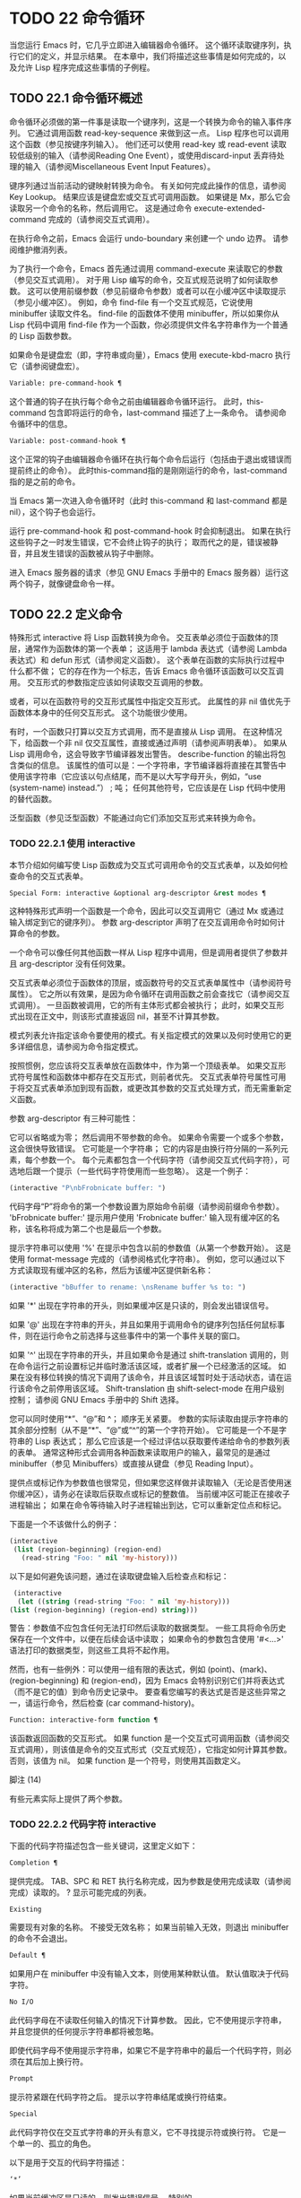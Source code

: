 * TODO 22 命令循环

当您运行 Emacs 时，它几乎立即进入编辑器命令循环。  这个循环读取键序列，执行它们的定义，并显示结果。  在本章中，我们将描述这些事情是如何完成的，以及允许 Lisp 程序完成这些事情的子例程。

** TODO 22.1 命令循环概述

命令循环必须做的第一件事是读取一个键序列，这是一个转换为命令的输入事件序列。  它通过调用函数 read-key-sequence 来做到这一点。  Lisp 程序也可以调用这个函数（参见按键序列输入）。  他们还可以使用 read-key 或 read-event 读取较低级别的输入（请参阅Reading One Event），或使用discard-input 丢弃待处理的输入（请参阅Miscellaneous Event Input Features）。

键序列通过当前活动的键映射转换为命令。  有关如何完成此操作的信息，请参阅 Key Lookup。  结果应该是键盘宏或交互式可调用函数。  如果键是 Mx，那么它会读取另一个命令的名称，然后调用它。  这是通过命令 execute-extended-command 完成的（请参阅交互式调用）。

在执行命令之前，Emacs 会运行 undo-boundary 来创建一个 undo 边界。  请参阅维护撤消列表。

为了执行一个命令，Emacs 首先通过调用 command-execute 来读取它的参数（参见交互式调用）。  对于用 Lisp 编写的命令，交互式规范说明了如何读取参数。  这可以使用前缀参数（参见前缀命令参数）或者可以在小缓冲区中读取提示（参见小缓冲区）。  例如，命令 find-file 有一个交互式规范，它说使用 minibuffer 读取文件名。  find-file 的函数体不使用 minibuffer，所以如果你从 Lisp 代码中调用 find-file 作为一个函数，你必须提供文件名字符串作为一个普通的 Lisp 函数参数。

如果命令是键盘宏（即，字符串或向量），Emacs 使用 execute-kbd-macro 执行它（请参阅键盘宏）。

#+begin_src emacs-lisp
  Variable: pre-command-hook ¶
#+end_src

    这个普通的钩子在执行每个命令之前由编辑器命令循环运行。  此时，this-command 包含即将运行的命令，last-command 描述了上一条命令。  请参阅命令循环中的信息。

#+begin_src emacs-lisp
  Variable: post-command-hook ¶
#+end_src

    这个正常的钩子由编辑器命令循环在执行每个命令后运行（包括由于退出或错误而提前终止的命令）。  此时this-command指的是刚刚运行的命令，last-command指的是之前的命令。

    当 Emacs 第一次进入命令循环时（此时 this-command 和 last-command 都是 nil），这个钩子也会运行。

运行 pre-command-hook 和 post-command-hook 时会抑制退出。  如果在执行这些钩子之一时发生错误，它不会终止钩子的执行；  取而代之的是，错误被静音，并且发生错误的函数被从钩子中删除。

进入 Emacs 服务器的请求（参见 GNU Emacs 手册中的 Emacs 服务器）运行这两个钩子，就像键盘命令一样。

** TODO 22.2 定义命令

特殊形式 interactive 将 Lisp 函数转换为命令。  交互表单必须位于函数体的顶层，通常作为函数体的第一个表单；  这适用于 lambda 表达式（请参阅 Lambda 表达式）和 defun 形式（请参阅定义函数）。  这个表单在函数的实际执行过程中什么都不做；  它的存在作为一个标志，告诉 Emacs 命令循环该函数可以交互调用。  交互形式的参数指定应该如何读取交互调用的参数。

或者，可以在函数符号的交互形式属性中指定交互形式。  此属性的非 nil 值优先于函数体本身中的任何交互形式。  这个功能很少使用。

有时，一个函数只打算以交互方式调用，而不是直接从 Lisp 调用。  在这种情况下，给函数一个非 nil 仅交互属性，直接或通过声明（请参阅声明表单）。  如果从 Lisp 调用命令，这会导致字节编译器发出警告。  describe-function 的输出将包含类似的信息。  该属性的值可以是：一个字符串，字节编译器将直接在其警告中使用该字符串（它应该以句点结尾，而不是以大写字母开头，例如，“use (system-name) instead.”） ;  吨；  任何其他符号，它应该是在 Lisp 代码中使用的替代函数。

泛型函数（参见泛型函数）不能通过向它们添加交互形式来转换为命令。

*** TODO 22.2.1 使用 interactive

本节介绍如何编写使 Lisp 函数成为交互式可调用命令的交互式表单，以及如何检查命令的交互式表单。

#+begin_src emacs-lisp
  Special Form: interactive &optional arg-descriptor &rest modes ¶
#+end_src

    这种特殊形式声明一个函数是一个命令，因此可以交互调用它（通过 Mx 或通过输入绑定到它的键序列）。  参数 arg-descriptor 声明了在交互调用命令时如何计算命令的参数。

    一个命令可以像任何其他函数一样从 Lisp 程序中调用，但是调用者提供了参数并且 arg-descriptor 没有任何效果。

    交互式表单必须位于函数体的顶层，或函数符号的交互式表单属性中（请参阅符号属性）。  它之所以有效果，是因为命令循环在调用函数之前会查找它（请参阅交互式调用）。  一旦函数被调用，它的所有主体形式都会被执行；  此时，如果交互形式出现在正文中，则该形式直接返回 nil，甚至不计算其参数。

    模式列表允许指定该命令要使用的模式。有关指定模式的效果以及何时使用它的更多详细信息，请参阅为命令指定模式。

    按照惯例，您应该将交互表单放在函数体中，作为第一个顶级表单。  如果交互形式符号属性和函数体中都存在交互形式，则前者优先。  交互式表单符号属性可用于将交互式表单添加到现有函数，或更改其参数的交互式处理方式，而无需重新定义函数。

参数 arg-descriptor 有三种可能性：

    它可以省略或为零；  然后调用不带参数的命令。  如果命令需要一个或多个参数，这会很快导致错误。
    它可能是一个字符串；  它的内容是由换行符分隔的一系列元素，每个参数一个。  每个元素都包含一个代码字符（请参阅交互式代码字符），可选地后跟一个提示（一些代码字符使用而一些忽略）。  这是一个例子：

    #+begin_src emacs-lisp
      (interactive "P\nbFrobnicate buffer: ")
    #+end_src


    代码字母“P”将命令的第一个参数设置为原始命令前缀（请参阅前缀命令参数）。  'bFrobnicate buffer:' 提示用户使用 'Frobnicate buffer:' 输入现有缓冲区的名称，该名称将成为第二个也是最后一个参数。

    提示字符串可以使用 '%' 在提示中包含以前的参数值（从第一个参数开始）。  这是使用 format-message 完成的（请参阅格式化字符串）。  例如，您可以通过以下方式读取现有缓冲区的名称，然后为该缓冲区提供新名称：

    #+begin_src emacs-lisp
      (interactive "bBuffer to rename: \nsRename buffer %s to: ")
    #+end_src

    如果 '*' 出现在字符串的开头，则如果缓冲区是只读的，则会发出错误信号。

    如果 '@' 出现在字符串的开头，并且如果用于调用命令的键序列包括任何鼠标事件，则在运行命令之前选择与这些事件中的第一个事件关联的窗口。

    如果 '^' 出现在字符串的开头，并且如果命令是通过 shift-translation 调用的，则在命令运行之前设置标记并临时激活该区域，或者扩展一个已经激活的区域。  如果在没有移位转换的情况下调用了该命令，并且该区域暂时处于活动状态，请在运行该命令之前停用该区域。  Shift-translation 由 shift-select-mode 在用户级别控制；  请参阅 GNU Emacs 手册中的 Shift 选择。

    您可以同时使用“*”、“@”和 ^；  顺序无关紧要。  参数的实际读取由提示字符串的其余部分控制（从不是“*”、“@”或“^”的第一个字符开始）。
    它可能是一个不是字符串的 Lisp 表达式；  那么它应该是一个经过评估以获取要传递给命令的参数列表的表单。  通常这种形式会调用各种函数来读取用户的输入，最常见的是通过 minibuffer（参见 Minibuffers）或直接从键盘（参见 Reading Input）。

    提供点或标记作为参数值也很常见，但如果您这样做并读取输入（无论是否使用迷你缓冲区），请务必在读取后获取点或标记的整数值。  当前缓冲区可能正在接收子进程输出；  如果在命令等待输入时子进程输出到达，它可以重新定位点和标记。

    下面是一个不该做什么的例子：
    #+begin_src emacs-lisp
      (interactive
       (list (region-beginning) (region-end)
	     (read-string "Foo: " nil 'my-history)))
    #+end_src

    以下是如何避免该问题，通过在读取键盘输入后检查点和​​标记：
    #+begin_src emacs-lisp
      (interactive
       (let ((string (read-string "Foo: " nil 'my-history)))
	 (list (region-beginning) (region-end) string)))
    #+end_src

    警告：参数值不应包含任何无法打印然后读取的数据类型。  一些工具将命令历史保存在一个文件中，以便在后续会话中读取；  如果命令的参数包含使用 '#<...>' 语法打印的数据类型，则这些工具将不起作用。

    然而，也有一些例外：可以使用一组有限的表达式，例如 (point)、(mark)、(region-beginning) 和 (region-end)，因为 Emacs 会特别识别它们并将表达式（而不是它的值）到命令历史记录中。  要查看您编写的表达式是否是这些异常之一，请运行命令，然后检查 (car command-history)。

#+begin_src emacs-lisp
  Function: interactive-form function ¶
#+end_src

    该函数返回函数的交互形式。  如果 function 是一个交互式可调用函数（请参阅交互式调用），则该值是命令的交互式形式（交互式规范），它指定如何计算其参数。  否则，该值为 nil。  如果 function 是一个符号，则使用其函数定义。

脚注
(14)

有些元素实际上提供了两个参数。

*** TODO 22.2.2 代码字符 interactive

下面的代码字符描述包含一些关键词，这里定义如下：

#+begin_src emacs-lisp
  Completion ¶
#+end_src

    提供完成。  TAB、SPC 和 RET 执行名称完成，因为参数是使用完成读取（请参阅完成）读取的。  ?  显示可能完成的列表。
#+begin_src emacs-lisp
  Existing
#+end_src

    需要现有对象的名称。  不接受无效名称；  如果当前输入无效，则退出 minibuffer 的命令不会退出。
#+begin_src emacs-lisp
  Default ¶
#+end_src

    如果用户在 minibuffer 中没有输入文本，则使用某种默认值。  默认值取决于代码字符。
#+begin_src emacs-lisp
  No I/O
#+end_src

    此代码字母在不读取任何输入的情况下计算参数。  因此，它不使用提示字符串，并且您提供的任何提示字符串都将被忽略。

    即使代码字母不使用提示字符串，如果它不是字符串中的最后一个代码字符，则必须在其后加上换行符。
#+begin_src emacs-lisp
  Prompt
#+end_src

    提示符紧跟在代码字符之后。  提示以字符串结尾或换行符结束。
#+begin_src emacs-lisp
  Special
#+end_src

    此代码字符仅在交互式字符串的开头有意义，它不寻找提示符或换行符。  它是一个单一的、孤立的角色。

以下是用于交互的代码字符描述：

#+begin_src emacs-lisp
  ‘*’
#+end_src

    如果当前缓冲区是只读的，则发出错误信号。  特别的。
#+begin_src emacs-lisp
  ‘@’
#+end_src

    在调用此命令的按键序列中选择第一个鼠标事件中提到的窗口。  特别的。
#+begin_src emacs-lisp
  ‘^’
#+end_src

    如果命令是通过 shift-translation 调用的，则在命令运行之前设置标记并临时激活该区域，或者扩展一个已经处于活动状态的区域。  如果在没有移位转换的情况下调用了该命令，并且该区域暂时处于活动状态，请在运行该命令之前停用该区域。  特别的。
#+begin_src emacs-lisp
  ‘a’
#+end_src

    函数名（即满足 fboundp 的符号）。  现有，完成，提示。
#+begin_src emacs-lisp
  ‘b’
#+end_src

    现有缓冲区的名称。  默认情况下，使用当前缓冲区的名称（请参阅缓冲区）。  现有、完成、默认、提示。
#+begin_src emacs-lisp
  ‘B’
#+end_src

    缓冲区名称。  缓冲区不需要存在。  默认情况下，使用最近使用的缓冲区的名称，而不是当前缓冲区。  完成，默认，提示。
#+begin_src emacs-lisp
  ‘c’
#+end_src

    一个人物。  光标不会移动到回波区域。  迅速的。
#+begin_src emacs-lisp
  ‘C’
#+end_src

    命令名称（即满足 commandp 的符号）。  现有，完成，提示。
#+begin_src emacs-lisp
  ‘d’ ¶
#+end_src

    点的位置，作为整数（请参阅点）。  没有 I/O。
#+begin_src emacs-lisp
  ‘D’
#+end_src

    一个目录。  默认值是当前缓冲区的当前默认目录，default-directory（请参阅扩展文件名的函数）。  现有、完成、默认、提示。
#+begin_src emacs-lisp
  ‘e’
#+end_src

    调用命令的键序列中的第一个或下一个非键盘事件。  更准确地说，'e' 获取列表事件，因此您可以查看列表中的数据。  请参阅输入事件。  没有 I/O。

    您将“e”用于鼠标事件和特殊系统事件（请参阅其他系统事件）。  命令接收的事件列表取决于事件。  请参阅输入事件，其中描述了相应小节中每个事件的列表形式。

    您可以在单个命令的交互式规范中多次使用“e”。  如果调用命令的键序列有 n 个列表事件，则第 n 个“e”提供第 n 个此类事件。  不是列表的事件，例如功能键和 ASCII 字符，在涉及 'e' 的地方不计算在内。
#+begin_src emacs-lisp
  ‘f’
#+end_src

    现有文件的文件名（请参阅文件名）。  默认目录是默认目录。  现有、完成、默认、提示。
#+begin_src emacs-lisp
  ‘F’
#+end_src

    一个文件名。  该文件不必存在。  完成，默认，提示。
#+begin_src emacs-lisp
  ‘G’
#+end_src

    一个文件名。  该文件不必存在。  如果用户只输入一个目录名，那么该值就是那个目录名，没有添加目录中的文件名。  完成，默认，提示。
#+begin_src emacs-lisp
  ‘i’
#+end_src

    一个无关紧要的论点。  此代码始终提供 nil 作为参数的值。  没有 I/O。
#+begin_src emacs-lisp
  ‘k’
#+end_src

    键序列（请参阅键序列）。  这会一直读取事件，直到在当前键映射中找到命令（或未定义的命令）。  键序列参数表示为字符串或向量。  光标不会移动到回波区域。  迅速的。

    如果“k”读取了一个以向下事件结尾的键序列，它也会读取并丢弃随后的向上事件。  您可以使用“U”代码字符访问该向上事件。

    这种输入由 describe-key 和 global-set-key 等命令使用。
#+begin_src emacs-lisp
  ‘K’
#+end_src

    表单上的键序列，可用作定义键等函数的输入。  这类似于“k”，除了它对于键序列中的最后一个输入事件抑制了通常用于（必要时）将未定义键转换为已定义键（请参阅键序列输入）的转换，所以这个form 通常在提示输入要绑定到命令的新键序列时使用。
#+begin_src emacs-lisp
  ‘m’ ¶
#+end_src

    标记的位置，以整数形式。  没有 I/O。
#+begin_src emacs-lisp
  ‘M’
#+end_src

    任意文本，使用当前缓冲区的输入方法在 minibuffer 中读取，并以字符串形式返回（参见 GNU Emacs 手册中的输入方法）。  迅速的。
#+begin_src emacs-lisp
  ‘n’
#+end_src

    一个数字，用 minibuffer 读取。  如果输入不是数字，则用户必须重试。  'n' 从不使用前缀参数。  迅速的。
#+begin_src emacs-lisp
  ‘N’
#+end_src

    数字前缀参数；  但如果没有前缀参数，则读取与 n 相同的数字。  该值始终是一个数字。  请参阅前缀命令参数。  迅速的。
#+begin_src emacs-lisp
  ‘p’ ¶
#+end_src

    数字前缀参数。  （请注意，这个“p”是小写的。）无 I/O。
#+begin_src emacs-lisp
  ‘P’ ¶
#+end_src

    原始前缀参数。  （请注意，这个“P”是大写的。）无 I/O。
#+begin_src emacs-lisp
  ‘r’ ¶
#+end_src

    点和标记，作为两个数字参数，最小的在前。  这是唯一指定两个连续参数而不是一个的代码字母。  如果在调用命令时当前的缓冲区中没有设置标记，这将发出错误信号。  如果 Transient Mark 模式打开（参见 The Mark）——默认情况下——并且用户选项 mark-even-if-inactive 为 nil，即使设置了标记，Emacs 也会发出错误信号，但处于非活动状态。  没有 I/O。
#+begin_src emacs-lisp
  ‘s’
#+end_src

    任意文本，在 minibuffer 中读取并作为字符串返回（请参阅Reading Text Strings with the Minibuffer）。  使用 Cj 或 RET 终止输入。  （Cq 可用于在输入中包含这些字符中的任何一个。） 提示。
#+begin_src emacs-lisp
  ‘S’
#+end_src

    在 minibuffer 中读取其名称的实习符号。  使用 Cj 或 RET 终止输入。  通常终止符号的其他字符（例如，空格、括号和方括号）在此不这样做。  迅速的。
#+begin_src emacs-lisp
  ‘U’
#+end_src

    一个键序列或零。  可以在“k”或“K”参数之后使用，以获取在“k”或“K”读取向下事件后丢弃的向上事件（如果有）。  如果没有丢弃任何向上事件，则“U”提供 nil 作为参数。  没有 I/O。
#+begin_src emacs-lisp
  ‘v’
#+end_src

    声明为用户选项的变量（即满足谓词 custom-variable-p）。  这使用 read-variable 读取变量。  请参阅读变量的定义。  现有，完成，提示。
#+begin_src emacs-lisp
  ‘x’
#+end_src

    一个 Lisp 对象，以其读取语法指定，以 Cj 或 RET 终止。  不评估对象。  请参阅使用 Minibuffer 读取 Lisp 对象。  迅速的。
#+begin_src emacs-lisp
  ‘X’ ¶
#+end_src

    Lisp 表单的值。  'X' 和 'x' 一样读取，然后计算表单，使其值成为命令的参数。  迅速的。
#+begin_src emacs-lisp
  ‘z’
#+end_src

    编码系统名称（符号）。  如果用户输入 null 输入，则参数值为 nil。  请参阅编码系统。  完成，现有，提示。
#+begin_src emacs-lisp
  ‘Z’
#+end_src

    编码系统名称（符号）——但仅当此命令具有前缀参数时。  没有前缀参数，'Z' 提供 nil 作为参数值。  完成，现有，提示。
*** TODO 22.2.3 使用示例 interactive
以下是一些交互式示例：
#+begin_src emacs-lisp
  (defun foo1 ()              ; foo1 takes no arguments,
      (interactive)           ;   just moves forward two words.
      (forward-word 2))
       ⇒ foo1


  (defun foo2 (n)             ; foo2 takes one argument,
      (interactive "^p")      ;   which is the numeric prefix.
			      ; under shift-select-mode,
			      ;   will activate or extend region.
      (forward-word (* 2 n)))
       ⇒ foo2


  (defun foo3 (n)             ; foo3 takes one argument,
      (interactive "nCount:") ;   which is read with the Minibuffer.
      (forward-word (* 2 n)))
       ⇒ foo3


  (defun three-b (b1 b2 b3)
    "Select three existing buffers.
  Put them into three windows, selecting the last one."

      (interactive "bBuffer1:\nbBuffer2:\nbBuffer3:")
      (delete-other-windows)
      (split-window (selected-window) 8)
      (switch-to-buffer b1)
      (other-window 1)
      (split-window (selected-window) 8)
      (switch-to-buffer b2)
      (other-window 1)
      (switch-to-buffer b3))
       ⇒ three-b

  (three-b "*scratch*" "declarations.texi" "*mail*")
       ⇒ nil
#+end_src
*** TODO 22.2.4 指定命令模式

Emacs 中的许多命令都是通用的，与任何特定模式无关。  例如，Mx kill-region 几乎可以在任何具有可编辑文本的模式下使用，而显示信息的命令（如 Mx 列表缓冲区）几乎可以在任何上下文中使用。

然而，许多其他命令专门与模式相关联，并且在该上下文之外没有任何意义。  例如，如果在 Dired 缓冲区之外使用， Mx dired-diff 只会发出错误信号。

因此，Emacs 有一种机制来指定命令“属于”什么模式（或模式）：
#+begin_src emacs-lisp
  (defun dired-diff (...)
    ...
    (interactive "p" dired-mode)
    ...)
#+end_src

这会将命令标记为仅适用于 dired-mode（或从 dired-mode 派生的任何模式）。  可以将任意数量的模式添加到交互式表单中。

指定模式会影响 MSx 中的命令完成（execute-extended-command-for-buffer，请参阅交互式调用）。  它还可能影响 Mx 中的完成，具体取决于 read-extended-command-predicate 的值。

例如，当使用 command-completion-default-include-p 谓词作为 read-extended-command-predicate 的值时，Mx 不会列出已标记为适用于特定模式的命令（除非您在当然是使用该模式的缓冲区）。  这适用于主要和次要模式。  （相比之下，MSx 总是从补全候选中省略不适用的命令。）

默认情况下，read-extended-command-predicate 为 nil，Mx 中的完成会列出与用户键入的内容匹配的所有命令，无论这些命令是否标记为适用于当前缓冲区的模式。

将命令标记为适用于模式也会使 Ch m 列出这些命令（如果它们未绑定到任何键）。

如果使用这个扩展的交互表单不方便（因为代码应该在不支持扩展交互表单的旧版本的 Emacs 中工作），可以使用以下等效声明（请参阅声明表单）：

#+begin_src emacs-lisp
  (declare (modes dired-mode))
#+end_src


用模式标记哪些命令在某种程度上是个人喜好问题，但显然不能在模式之外工作的命令应该被标记。  这包括如果从其他地方调用将发出错误信号的命令，也包括从意外模式调用时具有破坏性的命令。  （这通常包括为特殊（即非编辑）模式编写的大多数命令。）

某些命令可能是无害的，并且在从其他模式调用时“有效”，但如果它们在其他地方使用实际上没有多大意义，则仍应使用模式标记。  例如，许多特殊模式具有退出绑定到 q 的缓冲区的命令，并且可能什么都不做，只是发出一条消息，如“从此模式再见”，然后调用 kill-buffer。  此命令将在任何模式下“工作”，但任何人都不太可能真正想要在此特殊模式的上下文之外使用该命令。

许多模式都有一组不同的命令，它们以不同的方式启动模式（例如，eww-open-in-new-buffer 和 eww-open-file）。  像这样的命令永远不应该被标记为特定于模式的，因为它们可以由用户从几乎任何上下文中发出。

请注意，在 Emacs 28.1 中的本机编译函数中不支持指定命令模式（但在以后的 Emacs 版本中已修复此问题）。  这意味着本机编译版本也不支持 read-extended-command-predicate 。

*** TODO 22.2.5 在命令选项中进行选择

宏define-alternatives 可用于定义通用命令。  这些是交互式功能，可以根据用户偏好从几个备选方案中选择其实现。

#+begin_src emacs-lisp
  Macro: define-alternatives command &rest customizations ¶
#+end_src

    定义新的命令命令，一个符号。

    当用户第一次运行 Mx 命令 RET 时，Emacs 会提示使用该命令的真实形式，并通过自定义变量的方式记录选择。  使用前缀参数重复这个选择替代的过程。

    变量 command-alternatives 应该包含一个带有替代命令实现的列表。  在设置此变量之前，define-alternatives 无效。

    如果定制不是零，它应该由交替的 defcustom 关键字（通常是 :group 和 :version）和添加到命令替代声明的值组成。

** TODO 22.3 交互调用

在命令循环将键序列转换为命令后，它使用函数 command-execute 调用该命令。  如果命令是一个函数，command-execute 调用 call-interactive，它读取参数并调用命令。  您也可以自己调用这些函数。

请注意，在此上下文中，术语“命令”是指可交互调用的函数（或类似函数的对象）或键盘宏。  它不是指用于调用命令的键序列（请参阅键映射）。

#+begin_src emacs-lisp
  Function: commandp object &optional for-call-interactively ¶
#+end_src

    如果 object 是命令，则此函数返回 t。  否则，它返回零。

    命令包括字符串和向量（被视为键盘宏）、包含顶级交互形式的 lambda 表达式（请参阅使用交互）、由此类 lambda 表达式生成的字节码函数对象、声明为交互的自动加载对象（非-nil 自动加载的第四个参数），以及一些原始函数。  此外，如果符号具有非 nil 交互形式属性，或者其函数定义满足 commandp，则将其视为命令。

    如果 for-call-interactively 不为 nil，则 commandp 只为 call-interactively 可以调用的对象返回 t——因此，不为键盘宏返回。

    有关使用 commandp 的实际示例，请参阅访问文档字符串中的文档。

#+begin_src emacs-lisp
  Function: call-interactively command &optional record-flag keys ¶
#+end_src

    该函数调用交互式可调用函数命令，根据其交互式调用规范提供参数。  它返回任何命令返回。

    例如，如果您有一个具有以下签名的函数：

    #+begin_src emacs-lisp
      (defun foo (begin end)
	(interactive "r")
	...)
    #+end_src

    然后说
    #+begin_src emacs-lisp
      (call-interactively 'foo)
    #+end_src

    将以区域（点和标记）作为参数调用 foo。

    如果 command 不是函数或不能交互调用（即不是命令），则会发出错误信号。  请注意，即使它们被视为命令，也不接受键盘宏（字符串和向量），因为它们不是函数。  如果 command 是一个符号，则 call-interactively 使用它的函数定义。

    如果 record-flag 不是 nil，则此命令及其参数将无条件添加到 list command-history。  否则，只有在使用 minibuffer 读取参数时才会添加该命令。  请参阅命令历史记录。

    如果给定了参数键，则应该是一个向量，它指定在命令查询使用哪些事件来调用它时要提供的事件序列。  如果keys被省略或nil，默认是this-command-keys-vector的返回值。  请参阅 this-command-keys-vector 的定义。

#+begin_src emacs-lisp
  Function: funcall-interactively function &rest arguments ¶
#+end_src

    此函数的工作方式类似于 funcall（请参阅调用函数），但它使调用看起来像一个交互式调用：在函数内部调用 called-interactively-p 将返回 t。  如果函数不是命令，则调用它时不会发出错误信号。

#+begin_src emacs-lisp
  Function: command-execute command &optional record-flag keys special ¶
#+end_src

    该函数执行命令。  参数 command 必须满足 commandp 谓词；  即，它必须是可交互调用的函数或键盘宏。

    使用 execute-kbd-macro 执行作为命令的字符串或向量。  一个函数与记录标志和键参数一起以交互方式传递给调用（见上文）。

    如果 command 是一个符号，则使用它的函数定义代替它。  如果一个具有自动加载定义的符号被声明为代表一个可交互调用的函数，那么它就被视为一个命令。  这样的定义是通过加载指定的库然后重新检查符号的定义来处理的。

    如果给出参数 special，则表示忽略前缀参数并且不清除它。  这用于执行特殊事件（请参阅特殊事件）。

#+begin_src emacs-lisp
  Command: execute-extended-command prefix-argument ¶
#+end_src

    此函数使用完成读取从迷你缓冲区中读取命令名称（请参阅完成）。  然后它使用命令执行来调用指定的命令。  该命令返回的任何内容都将成为 execute-extended-command 的值。

    如果该命令要求一个前缀参数，它会收到值前缀参数。  如果以交互方式调用execute-extended-command，则当前原始前缀参数用于前缀参数，因此传递给运行的任何命令。


    execute-extended-command 是 Mx 的正常定义，所以它使用字符串 'Mx ' 作为提示符。  （最好从用于调用 execute-extended-command 的事件中获取提示，但实现起来很痛苦。）前缀参数值的描述（如果有）也成为提示的一部分。

    #+begin_src emacs-lisp
      (execute-extended-command 3)
      ---------- Buffer: Minibuffer ----------
      3 M-x forward-word RET
      ---------- Buffer: Minibuffer ----------
	   ⇒ t
    #+end_src
    此命令注意 read-extended-command-predicate 变量，该变量可以过滤掉不适用于当前主要模式（或启用的次要模式）的命令。  默认情况下，该变量的值为 nil，不会过滤掉任何命令。  但是，自定义它以调用函数 command-completion-default-include-p 将执行与模式相关的过滤。  read-extended-command-predicate 可以是任何谓词函数；  它将使用两个参数调用：命令的符号和当前缓冲区。  如果在该缓冲区中完成时要包含命令，则 if 应返回非零。

#+begin_src emacs-lisp
  Command: execute-extended-command-for-buffer prefix-argument ¶
#+end_src

    这类似于执行扩展命令，但将提供完成的命令限制为与当前主要模式（和启用的次要模式）特别相关的那些命令。  这包括使用模式标记的命令（请参阅使用交互），以及绑定到本地活动键盘映射的命令。  此命令是 MSx 的正常定义（即“meta shift x”）。

** TODO 22.4 区分交互调用

有时，命令应仅针对交互式呼叫显示额外的视觉反馈（例如回显区域中的信息性消息）。  有三种方法可以做到这一点。  测试是否使用 call-interactively 调用函数的推荐方法是给它一个可选参数 print-message 并使用交互式规范使其在交互式调用中非 nil。  这是一个例子：
#+begin_src emacs-lisp
  (defun foo (&optional print-message)
    (interactive "p")
    (when print-message
      (message "foo")))
#+end_src

我们使用“p”是因为数字前缀参数从不为零。  以这种方式定义的函数在从键盘宏调用时会显示消息。

带有附加参数的上述方法通常是最好的，因为它允许调用者说“将此调用视为交互式”。  但是您也可以通过测试称为交互式-p 来完成这项工作。

#+begin_src emacs-lisp
  Function: called-interactively-p kind ¶
#+end_src

    当使用 call-interactively 调用调用函数时，此函数返回 t。

    参数种类应该是符号 interactive 或符号 any。  如果它是交互式的，那么只有当调用是由用户直接进行时，called-interactively-p 才返回 t——例如，如果用户键入了绑定到调用函数的键序列，但如果用户运行了调用的键盘宏则不会返回函数（请参阅键盘宏）。  如果 kind 是 any，called-interactively-p 为任何类型的交互式调用返回 t，包括键盘宏。

    如有疑问，请使用任何；  唯一已知的正确使用交互是如果您需要决定是否在函数运行时显示有用的消息。

    如果函数是通过 Lisp 求值（或使用 apply 或 funcall）调用的，则永远不会认为它是交互式调用的。

下面是一个使用 called-interactively-p 的例子：
#+begin_src emacs-lisp


  (defun foo ()
    (interactive)
    (when (called-interactively-p 'any)
      (message "Interactive!")
      'foo-called-interactively))


  ;; Type M-x foo.
       -| Interactive!


  (foo)
       ⇒ nil
#+end_src

这是另一个对比被调用交互 p 的直接和间接调用的示例。
#+begin_src emacs-lisp
  (defun bar ()
    (interactive)
    (message "%s" (list (foo) (called-interactively-p 'any))))


  ;; Type M-x bar.
       -| (nil t)
#+end_src

** TODO 22.5 来自命令循环的信息

编辑器命令循环设置几个 Lisp 变量来保存它自己和正在运行的命令的状态记录。  除了 this-command 和 last-command 之外，在 Lisp 程序中更改这些变量中的任何一个通常都是一个坏主意。

#+begin_src emacs-lisp
  Variable: last-command ¶
#+end_src

    该变量记录了命令循环执行的上一个命令的名称（当前命令之前的命令）。  通常，该值是具有函数定义的符号，但这不能保证。

    当命令返回命令循环时，从 this-command 复制该值，除非该命令为以下命令指定了前缀参数。

    此变量始终是当前终端的本地变量，不能是缓冲区本地的。  请参阅多个终端。

#+begin_src emacs-lisp
  Variable: real-last-command ¶
#+end_src

    这个变量由 Emacs 设置，就像 last-command 一样，但不会被 Lisp 程序改变。

#+begin_src emacs-lisp
  Variable: last-repeatable-command ¶
#+end_src

    此变量存储不属于输入事件的最近执行的命令。  这是命令 repeat 将尝试重复，请参阅 GNU Emacs 手册中的重复。

#+begin_src emacs-lisp
  Variable: this-command ¶
#+end_src

    该变量记录了编辑器命令循环正在执行的命令的名称。  与 last-command 一样，它通常是带有函数定义的符号。

    命令循环在运行命令之前设置此变量，并在命令完成时将其值复制到 last-command（除非命令为以下命令指定了前缀参数）。

    一些命令在执行期间设置此变量，作为接下来运行的任何命令的标志。  特别是，用于杀死文本的函数将 this-command 设置为 kill-region，以便紧随其后的任何杀死命令都知道将被杀死的文本附加到前一个杀死。

如果您不希望某个特定命令在出错的情况下被识别为前一个命令，则必须对该命令进行编码以防止这种情况发生。  一种方法是在命令开头将 this-command 设置为 t，并在最后将 this-command 设置回其正确值，如下所示：

#+begin_src emacs-lisp
  (defun foo (args…)
    (interactive …)
    (let ((old-this-command this-command))
      (setq this-command t)
      …do the work…
      (setq this-command old-this-command)))
#+end_src
我们没有将 this-command 与 let 绑定，因为这样会在出错的情况下恢复旧值——在这种情况下，let 的一个特性正是我们想要避免的。

#+begin_src emacs-lisp
  Variable: this-original-command ¶
#+end_src

    这与 this-command 具有相同的值，除非发生命令重新映射（请参阅重新映射命令）。  在这种情况下，this-command 给出了实际运行的命令（重新映射的结果），而 this-original-command 给出了指定运行但重新映射到另一个命令的命令。

#+begin_src emacs-lisp
  Variable: current-minibuffer-command ¶
#+end_src

    this 与 this-command 具有相同的值，但在进入 minibuffer 时被递归绑定。  此变量可用于 minibuffer 挂钩等，以确定打开当前 minibuffer 会话的命令。

#+begin_src emacs-lisp
  Function: this-command-keys ¶
#+end_src

    此函数返回一个字符串或向量，其中包含调用当前命令的键序列。  该命令使用 read-event 读取的任何没有超时的事件都会被添加到最后。

    但是，如果该命令调用了 read-key-sequence，它会返回最后读取的密钥序列。  请参阅按键序列输入。  如果序列中的所有事件都是适合字符串的字符，则该值是字符串。  请参阅输入事件。

    #+begin_src emacs-lisp
      (this-command-keys)
      ;; Now use C-u C-x C-e to evaluate that.
	   ⇒ "^X^E"
    #+end_src

#+begin_src emacs-lisp
  Function: this-command-keys-vector ¶
#+end_src

    与 this-command-keys 类似，只是它始终以向量形式返回事件，因此您无需处理将输入事件存储在字符串中的复杂性（请参阅将键盘事件放入字符串中）。

#+begin_src emacs-lisp
  Function: clear-this-command-keys &optional keep-record ¶
#+end_src

    此函数清空事件表，以便 this-command-keys 返回。  除非 keep-record 不为零，否则它还会清空函数最近键（请参阅记录输入）随后将返回的记录。  这在读取密码后很有用，可以防止密码在某些情况下无意中作为下一个命令的一部分回显。

#+begin_src emacs-lisp
  Variable: last-nonmenu-event ¶
#+end_src

    此变量保存作为键序列的一部分读取的最后一个输入事件，不计算鼠标菜单产生的事件。

    这个变量的一个用途是告诉 x-popup-menu 在哪里弹出菜单。  它也被 y-or-np 内部使用（参见 Yes-or-No Queries）。

#+begin_src emacs-lisp
  Variable: last-command-event ¶
#+end_src

    此变量设置为命令循环作为命令的一部分读取的最后一个输入事件。  这个变量的主要用途是在 self-insert-command 中，它使用它来决定插入哪个字符。
    #+begin_src emacs-lisp
      last-command-event
      ;; Now use C-u C-x C-e to evaluate that.
	   ⇒ 5
    #+end_src
    该值为 5，因为那是 Ce 的 ASCII 码。

#+begin_src emacs-lisp
  Variable: last-event-frame ¶
#+end_src

    此变量记录最后一个输入事件被定向到哪个帧。  通常这是在生成事件时选择的帧，但如果该帧已将输入焦点重定向到另一个帧，则该值是事件被重定向到的帧。  请参阅输入焦点。

    如果最后一个事件来自键盘宏，则值为宏。

** TODO 22.6 指令后点调整

当 point 位于具有 display 或 composition 属性的文本序列的中间或不可见时，Emacs 无法显示光标。  因此，在命令完成并返回命令循环后，如果点在这样的序列内，命令循环通常会将点移动到序列的边缘，从而使该序列实际上是无形的。

命令可以通过设置变量 disable-point-adjustment 来禁止此功能：

#+begin_src emacs-lisp
  Variable: disable-point-adjustment ¶
#+end_src

    如果当命令返回命令循环时此变量非零，则命令循环不会检查这些文本属性，并且不会将点移出具有它们的序列。

    命令循环在每个命令之前将此变量设置为 nil，因此如果命令设置它，则效果仅适用于该命令。

#+begin_src emacs-lisp
  Variable: global-disable-point-adjustment ¶
#+end_src

    如果将此变量设置为非零值，则将点移出这些序列的功能将完全关闭。

** TODO 22.7 输入事件

Emacs 命令循环读取代表键盘或鼠标活动的输入事件序列，或发送到 Emacs 的系统事件。  键盘活动的事件是字符或符号；  其他事件始终是列表。  本节详细描述输入事件的表示和含义。

#+begin_src emacs-lisp
  Function: eventp object ¶
#+end_src

    如果 object 是输入事件或事件类型，则此函数返回非 nil。

    请注意，任何非零符号都可能用作事件或事件类型；  eventp 无法区分 Lisp 代码是否打算将符号用作事件。

*** TODO 22.7.1 键盘事件

您可以从键盘获得两种输入：普通键和功能键。  普通键对应（可能修改过的）字符；  它们生成的事件在 Lisp 中表示为字符。  字符事件的事件类型是字符本身（一个整数），它可能设置了一些修饰符位；  见分类事件。

输入字符事件由 0 到 524287 之间的基本代码以及任何或所有这些修饰符位组成：

#+begin_src emacs-lisp
  meta
#+end_src
    字符代码中的 2**27 位表示按住元键键入的字符。

#+begin_src emacs-lisp
  control
#+end_src
    字符代码中的 2**26 位表示非 ASCII 控制字符。

    ASCII 控制字符（例如 Ca）具有自己的特殊基本代码，因此 Emacs 不需要特殊位来指示它们。  因此，Ca 的代码仅为 1。

    但是如果你键入一个不是ASCII的控制组合，比如用控制键的%，你得到的数值就是%加2**26的代码（假设终端支持非ASCII控制字符），即用第27个位设置。

#+begin_src emacs-lisp
  shift
#+end_src
    字符事件代码中的 2**25 位（第 26 位）表示按住 shift 键键入的 ASCII 控制字符。

    对于字母，基本代码本身表示大写与小写；  对于数字和标点符号，shift 键选择具有不同基本代码的完全不同的字符。  为了尽可能保持在 ASCII 字符集中，Emacs 避免对这些字符事件使用 2**25 位。

    但是，ASCII 没有提供区分 CA 和 Ca 的方法，因此 Emacs 在 CA 中使用 2**25 位而不在 Ca 中。

#+begin_src emacs-lisp
  hyper
#+end_src
    字符事件代码中的 2**24 位表示按住超级键键入的字符。

#+begin_src emacs-lisp
  super
#+end_src
    字符事件代码中的 2**23 位表示按住超级键键入的字符。

#+begin_src emacs-lisp
  alt
#+end_src
    字符事件代码中的 2**22 位表示按住 alt 键键入的字符。  （大多数键盘上标记为 Alt 的键实际上被视为元键，而不是这个。）

最好避免在程序中提及特定的位数。  要测试字符的修饰符位，请使用函数 event-modifiers（请参阅分类事件）。  在进行键绑定时，您可以对带有修饰符位的字符（'\C-'、'\M-' 等）使用读取语法。  要使用 define-key 进行键绑定，您可以使用 (control hyper ?x) 之类的列表来指定字符（请参阅更改键绑定）。  函数 event-convert-list 将此类列表转换为事件类型（请参阅分类事件）。

*** TODO 22.7.2 功能键

大多数键盘还具有功能键——具有非字符名称或符号的键。  功能键在 Emacs Lisp 中表示为符号；  符号的名称是功能键的标签，小写。  例如，按下标记为 F1 的键会生成由符号 f1 表示的输入事件。

功能键事件的事件类型是事件符号本身。  请参阅分类事件。

以下是功能键符号命名约定中的一些特殊情况：

#+begin_src emacs-lisp
  backspace, tab, newline, return, delete
#+end_src

    这些键对应于在大多数键盘上具有特殊键的常见 ASCII 控制字符。

    在 ASCII 中，Ci 和 TAB 是同一个字符。  如果终端可以区分它们，Emacs 会将区别传达给 Lisp 程序，将前者表示为整数 9，将后者表示为符号制表符。

    大多数情况下，区分这两者是没有用的。  所以通常local-function-key-map（见Keymaps for Translating Sequences of Events）设置为将tab映射到9。因此，字符代码9（字符Ci）的键绑定也适用于tab。  对于该组中的其他符号也是如此。  函数 read-char 同样将这些事件转换为字符。

    在 ASCII 中，BS 实际上是 Ch。  但是退格会转换为字符代码 127 (DEL)，而不是代码 8 (BS)。  这是大多数用户喜欢的。
#+begin_src emacs-lisp
  left, up, right, down
#+end_src

    光标方向键
#+begin_src emacs-lisp
  kp-add, kp-decimal, kp-divide, …
#+end_src

    小键盘键（在常规键盘的右侧）。
#+begin_src emacs-lisp
  kp-0, kp-1, …
#+end_src

    带数字的键盘键。
#+begin_src emacs-lisp
  kp-f1, kp-f2, kp-f3, kp-f4
#+end_src

    键盘 PF 键。
#+begin_src emacs-lisp
  kp-home, kp-left, kp-up, kp-right, kp-down
#+end_src

    键盘方向键。  Emacs 通常会将这些转换为相应的非键盘键 home、left、...
#+begin_src emacs-lisp
  kp-prior, kp-next, kp-end, kp-begin, kp-insert, kp-delete
#+end_src

    通常在其他地方找到的键的附加键盘副本。  Emacs 通常将这些转换为类似名称的非键盘键。

您可以将修饰键 ALT、CTRL、HYPER、META、SHIFT 和 SUPER 与功能键一起使用。  表示它们的方法是在符号名称中使用前缀：

#+begin_src emacs-lisp
  ‘A-’
#+end_src
    alt 修饰符。

#+begin_src emacs-lisp
  ‘C-’
#+end_src
    控制修饰符。

#+begin_src emacs-lisp
  ‘H-’
#+end_src
    超级修饰符。

#+begin_src emacs-lisp
  ‘M-’
#+end_src
    元修饰符。

#+begin_src emacs-lisp
  ‘S-’
#+end_src
    移位修饰符。

#+begin_src emacs-lisp
  ‘s-’
#+end_src
    超级修饰符。

因此，按下 META 的键 F3 的符号是 M-f3。  当您使用多个前缀时，我们建议您按字母顺序书写；  但在键绑定查找和修改函数的参数中，顺序无关紧要。

*** TODO 22.7.3 鼠标事件

Emacs 支持四种鼠标事件：单击事件、拖动事件、按钮按下事件和运动事件。  所有鼠标事件都表示为列表。  列表的 CAR 是事件类型；  这说明涉及哪个鼠标按钮，以及使用了哪些修饰键。  事件类型还可以区分两次或三次按钮按下（请参阅重复事件）。  列表元素的其余部分提供位置和时间信息。

对于键查找，只有事件类型很重要：相同类型的两个事件必须运行相同的命令。  该命令可以使用“e”交互代码访问这些事件的完整值。  请参阅代码字符以进行交互。

以鼠标事件开始的键序列是使用鼠标所在窗口中缓冲区的键映射读取的，而不是当前缓冲区。  这并不意味着在窗口中单击会选择该窗口或其缓冲区——这完全在键序列的命令绑定的控制之下。

*** TODO 22.7.4 点击事件

当用户按下鼠标按钮并在同一位置释放它时，会生成一个单击事件。  根据您的窗口系统报告鼠标滚轮事件的方式，转动鼠标滚轮可以生成鼠标单击或鼠标滚轮事件。  所有鼠标事件共享相同的格式：

#+begin_src emacs-lisp
(event-type position click-count)
#+end_src


#+begin_src emacs-lisp
  event-type
#+end_src

    这是一个符号，表示使用了哪个鼠标按钮。  它是鼠标 1、鼠标 2、... 的符号之一，其中按钮从左到右编号。  对于鼠标滚轮事件，它可以是上滚轮或下滚轮。

    您还可以使用前缀“A-”、“C-”、“H-”、“M-”、“S-”和“s-”作为修饰符 alt、control、hyper、meta、shift 和 super，就像你会用功能键。

    该符号也用作事件的事件类型。  键绑定按类型描述事件；  因此，如果有 mouse-1 的键绑定，则该绑定将应用于事件类型为 mouse-1 的所有事件。
#+begin_src emacs-lisp
  position ¶
#+end_src

    这是一个鼠标位置列表，指定鼠标事件发生的位置；  详情见下文。
#+begin_src emacs-lisp
  click-count
#+end_src

    这是迄今为止快速重复按下同一鼠标按钮的次数或重复转动滚轮的次数。  请参阅重复事件。

要在鼠标事件的位置槽中访问鼠标位置列表的内容，通常应该使用访问鼠标事件中记录的函数。

列表的显式格式取决于事件发生的位置。  对于文本区域、模式行、标题行、制表行或边缘或边缘区域中的单击，鼠标位置列表具有以下形式

#+begin_src emacs-lisp
  (window pos-or-area (x . y) timestamp
   object text-pos (col . row)
   image (dx . dy) (width . height))
#+end_src

这些列表元素的含义如下：

#+begin_src emacs-lisp
  window
#+end_src

    发生鼠标事件的窗口。
#+begin_src emacs-lisp
  pos-or-area
#+end_src

    点击字符在文本区域的缓冲位置；  或者，如果事件在文本区域之外，则为它发生的窗口区域。  它是模式行、标题行、制表行、垂直行、左边距、右边距、左边缘或右边缘的符号之一。

    在一种特殊情况下，pos-or-area 是一个包含符号（上面列出的符号之一）的列表，而不仅仅是符号。  这发生在 Emacs 注册事件的假想前缀键之后。  请参阅按键序列输入。
#+begin_src emacs-lisp
  x, y
#+end_src

    事件的相对像素坐标。  对于窗口文本区域中的事件，坐标原点 (0 . 0) 被视为文本区域的左上角。  请参阅窗口大小。  对于模式行、标题行或标签行中的事件，坐标原点是窗口本身的左上角。  对于边缘、边距和垂直边框，x 没有有意义的数据。  对于边缘和边距，y 相对于标题行的底部边缘。  在所有情况下，x 和 y 坐标分别向右和向下增加。
#+begin_src emacs-lisp
  timestamp
#+end_src

    事件发生的时间，从与系统相关的初始时间开始的整数毫秒数。
#+begin_src emacs-lisp
  object
#+end_src

    要么是 nil，这意味着事件发生在缓冲区文本上，要么是形式为 (string . string-pos) 的 cons 单元格，如果在事件位置存在来自文本属性或覆盖的字符串。

    细绳

	 单击的字符串，包括任何属性。
    字符串位置

	 发生单击的字符串中的位置。

#+begin_src emacs-lisp
  text-pos
#+end_src

    对于边缘区域或边缘的单击，这是窗口中相应行中第一个可见字符的缓冲区位置。  对于模式行、标题行或制表行的点击，这是 nil。  对于其他事件，它是最接近点击的缓冲区位置。
#+begin_src emacs-lisp
  col, row
#+end_src

    这些是 x、y 位置下字形的实际列和行坐标数。  如果 x 位于其行上实际文本的最后一列之外，则通过添加具有默认字符宽度的虚构额外列来报告 col。  如果窗口有一个标题行，则将第 0 行作为标题行，如果窗口也有标签行，则将第 1 行作为标题行，否则将作为文本区域的最顶行。  第 0 列被视为文本区域的最左侧列，用于单击窗口文本区域，或最左侧的模式行或标题行列，用于单击那里。  对于边缘或垂直边界的点击，这些没有有意义的数据。  对于边距上的点击，col 是从边距区域的左边缘开始测量的，而 row 是从边距区域的顶部开始测量的。
#+begin_src emacs-lisp
  image
#+end_src

    如果单击位置有图像，则这是 find-image 返回的图像对象（请参阅定义图像）；  否则这是零。
#+begin_src emacs-lisp
  dx, dy
#+end_src

    这些是点击的像素坐标，相对于对象的左上角，即 (0 . 0)。  如果 object 为 nil，代表缓冲区，则坐标相对于单击的字符字形的左上角。
#+begin_src emacs-lisp
  width, height
#+end_src

    如果单击的是字符，无论是来自缓冲区文本还是来自覆盖或显示字符串，这些都是该字符字形的像素宽度和高度；  否则它们是点击的对象的尺寸。

对于滚动条上的点击，位置具有以下形式：

#+begin_src emacs-lisp
  (window area (portion . whole) timestamp part)
#+end_src
#+begin_src emacs-lisp
  window
#+end_src

    单击其滚动条的窗口。
#+begin_src emacs-lisp
  area
#+end_src

    这是符号垂直滚动条。
#+begin_src emacs-lisp
  portion
#+end_src

    从滚动条顶部到点击位置的像素数。  在某些工具包上，包括 GTK+，Emacs 无法提取此数据，因此该值始终为 0。
#+begin_src emacs-lisp
  whole
#+end_src

    滚动条的总长度（以像素为单位）。  在某些工具包上，包括 GTK+，Emacs 无法提取此数据，因此该值始终为 0。
#+begin_src emacs-lisp
  timestamp
#+end_src

    事件发生的时间，以毫秒为单位。  在某些工具包上，包括 GTK+，Emacs 无法提取此数据，因此该值始终为 0。
#+begin_src emacs-lisp
  part
#+end_src

    发生单击的滚动条部分。  它是句柄（滚动条句柄）、上句柄（句柄上方区域）、下句柄（句柄下方区域）、向上（滚动条一端的向上箭头）、或向下（滚动条一端的向下箭头）。

对于框架的内部边框（参见框架布局）、框架的工具栏（参见工具栏）或标签栏的点击，位置具有以下形式：

#+begin_src emacs-lisp
  (frame part (X . Y) timestamp)
#+end_src

#+begin_src emacs-lisp
  frame
#+end_src

    单击其内部边框或工具栏或选项卡栏的框架。
#+begin_src emacs-lisp
  part
#+end_src

    被点击的框架部分。  这可以是以下之一：

#+begin_src emacs-lisp
  tool-bar
#+end_src

	 框架有一个工具栏，事件在工具栏区域。
#+begin_src emacs-lisp
  tab-bar
#+end_src

	 框架有一个标签栏，事件在标签栏区域。
#+begin_src emacs-lisp
  left-edge
  top-edge
  right-edge
  bottom-edge
#+end_src

	 点击是在相应的边界上，距离边界最近的角至少有一个规范字符的偏移量。
	 #+begin_src emacs-lisp
	   top-left-corner
	   top-right-corner
	   bottom-right-corner
	   bottom-left-corner
	 #+end_src
	 单击是在内部边框的相应角上。
    #+begin_src emacs-lisp
      nil
    #+end_src
	 框架没有内部边框，并且事件不在选项卡栏或工具栏上。  这通常发生在文本模式框架上。  如果框架没有将其 drag-internal-border 参数（请参阅鼠标拖动参数）设置为非零值，则这也可能发生在具有内部边框的 GUI 框架上。

*** TODO 22.7.5 拖动事件

使用 Emacs，您甚至可以在不换衣服的情况下进行拖动事件。  每次用户按下鼠标按钮，然后在释放按钮之前将鼠标移动到不同的字符位置时，都会发生拖动事件。  像所有鼠标事件一样，拖动事件在 Lisp 中表示为列表。  列表记录了鼠标的起始位置和最终位置，如下所示：

#+begin_src emacs-lisp
  (event-type
   (window1 START-POSITION)
   (window2 END-POSITION))
#+end_src

对于拖动事件，符号事件类型的名称包含前缀“拖动-”。  例如，在按住按钮 2 的情况下拖动鼠标会生成一个 drag-mouse-2 事件。  事件的第二个和第三个元素给出了拖动的开始和结束位置，作为鼠标位置列表（请参阅单击事件）。  您可以以相同的方式访问任何鼠标事件的第二个元素。  但是，拖动事件可能会在最初选择的帧边界之外结束。  在这种情况下，第三个元素的位置列表包含该框架而不是窗口。

“drag-”前缀跟在修饰键前缀之后，例如“C-”和“M-”。

如果 read-key-sequence 接收到一个没有键绑定的拖动事件，并且相应的单击事件确实有一个绑定，它会将拖动事件更改为拖动开始位置的单击事件。  这意味着您不必区分单击和拖动事件，除非您愿意。

*** TODO 22.7.6 按钮按下事件

当用户释放鼠标按钮时，会发生单击和拖动事件。  它们不能更早发生，因为在释放按钮之前无法区分单击和拖动。

如果您想在按下按钮后立即采取行动，则需要处理按钮按下事件。15 这些事件会在按下按钮后立即发生。  它们由看起来与点击事件完全相同的列表表示（请参阅点击事件），只是事件类型符号名称包含前缀“down-”。  “down-”前缀跟在“C-”和“M-”等修饰键前缀之后。

函数 read-key-sequence 忽略任何没有命令绑定的按钮按下事件；  因此，Emacs 命令循环也会忽略它们。  这意味着您不必担心定义按钮按下事件，除非您希望它们执行某些操作。  定义按钮按下事件的通常原因是您可以跟踪鼠标运动（通过读取运动事件），直到按钮被释放。  请参阅运动事件。
脚注
(15)

Button-down 是阻力的保守对立面。

*** TODO 22.7.7 重复事件

如果您在不移动鼠标的情况下快速连续多次按下相同的鼠标按钮，Emacs 会为第二次和后续按下生成特殊的重复鼠标事件。

最常见的重复事件是双击事件。  当你点击一个按钮两次时，Emacs 会产生一个双击事件；  该事件在您释放按钮时发生（对于所有单击事件都是正常的）。

双击事件的事件类型包含前缀'double-'。  因此，在按住 meta 的情况下双击鼠标的第二个按钮会进入 Lisp 程序，即 M-double-mouse-2。  如果双击事件没有绑定，则使用对应的普通点击事件的绑定来执行。  因此，除非您真的想要，否则您无需注意双击功能。

当用户执行双击时，Emacs 首先生成一个普通的单击事件，然后是一个双击事件。  因此，必须设计双击事件的命令绑定，假设单击命令已经运行。  它必须从单击的结果开始产生所需的双击结果。

这很方便，如果双击的含义以某种方式建立在单击的含义之上——这是推荐的双击用户界面设计实践。

如果您单击一个按钮，然后再次按下它并在按住该按钮的情况下开始移动鼠标，那么当您最终释放该按钮时会收到一个双击事件。  它的事件类型包含“双拖动”而不是“拖动”。  如果一个双拖事件没有绑定，Emacs 会寻找一个替代的绑定，就好像这个事件是一个普通的拖拽一样。

在双击或双击事件之前，当用户第二次按下按钮时，Emacs 会生成一个双击事件。  它的事件类型包含'double-down' 而不仅仅是'down'。  如果双击事件没有绑定，Emacs 会寻找替代绑定，就好像该事件是普通的按钮按下事件一样。  如果它也没有以这种方式找到绑定，则忽略 double-down 事件。

总而言之，当你点击一个按钮然后马上再次按下它时，Emacs 会生成一个向下事件和一个第一次单击的单击事件，当你再次按下按钮时会生成一个双击事件，最后是双击或双拖事件。

如果您单击一个按钮两次然后再次按下它，所有这些都是快速连续的，Emacs 会生成一个三下事件，然后是三下单击或三次拖动。  这些事件的事件类型包含“triple”而不是“double”。  如果任何三重事件没有绑定，Emacs 将使用它将用于相应的双事件的绑定。

如果您单击一个按钮三次或更多次，然后再次按下该按钮，则超过第三次的按下事件都是三重事件。  Emacs 没有针对四元组、五元组等事件的单独事件类型。  但是，您可以查看事件列表以准确了解按下按钮的次数。

#+begin_src emacs-lisp
  Function: event-click-count event ¶
#+end_src

    此函数返回导致事件的连续按下按钮的次数。  如果 event 是双击、双击或双击事件，则值为 2。如果 event 是三重事件，则值为 3 或更大。  如果 event 是普通的鼠标事件（不是重复事件），则值为 1。

#+begin_src emacs-lisp
  User Option: double-click-fuzz ¶
#+end_src

    要生成重复事件，连续按下鼠标按钮必须在大致相同的屏幕位置。  double-click-fuzz 的值指定鼠标在两次连续单击之间可以移动（水平或垂直）以进行双击的最大像素数。

    该变量也是鼠标移动算作拖动的阈值。

#+begin_src emacs-lisp
  User Option: double-click-time ¶
#+end_src

    要生成重复事件，连续按下按钮之间的毫秒数必须小于双击时间的值。  将双击时间设置为 nil 会完全禁用多击检测。  将其设置为 t 会删除时间限制；  然后，Emacs 仅按位置检测多次点击。

*** TODO 22.7.8 运动事件

Emacs 有时会生成鼠标运动事件来描述没有任何按钮活动的鼠标运动。  鼠标运动事件由如下所示的列表表示：

#+begin_src emacs-lisp
  (mouse-movement POSITION)
#+end_src

position 是一个鼠标位置列表（请参阅单击事件），指定鼠标光标的当前位置。  与拖动事件的结束位置一样，此位置列表可能表示初始选定帧边界之外的位置，在这种情况下，列表包含该帧而不是窗口。

特殊形式的跟踪鼠标可以在其体内生成运动事件。  在跟踪鼠标形式之外，Emacs 不会仅仅为鼠标的运动生成事件，并且这些事件不会出现。  请参阅鼠标跟踪。

#+begin_src emacs-lisp
  Variable: mouse-fine-grained-tracking ¶
#+end_src

    当非零时，即使是非常小的移动也会生成鼠标运动事件。  否则，只要鼠标光标仍然指向文本中的相同字形，就不会生成运动事件。

*** TODO 22.7.9 焦点事件

窗口系统为用户提供了控制哪个窗口获得键盘输入的通用方法。  这种窗口的选择称为焦点。  当用户在 Emacs 帧之间切换时，会产生一个焦点事件。  在全局键映射中，焦点事件的正常定义是在 Emacs 中选择一个新帧，正如用户所期望的那样。  请参阅输入焦点，其中还描述了与焦点事件相关的钩子。

焦点事件在 Lisp 中表示为如下所示的列表：

#+begin_src emacs-lisp
  (switch-frame new-frame)
#+end_src
其中 new-frame 是切换到的帧。

一些 X 窗口管理器的设置使得只需将鼠标移入窗口就足以将焦点设置在那里。  通常，在某种其他类型的输入到达之前，Lisp 程序不需要知道焦点的变化。  Emacs 仅当用户在新帧中实际键入键盘键或按下鼠标按钮时才会生成焦点事件；  只是在帧之间移动鼠标不会产生焦点事件。

键序列中间的焦点事件会使序列乱码。  所以 Emacs 永远不会在键序列的中间生成焦点事件。  如果用户在键序列的中间（即在前缀键之后）更改焦点，那么 Emacs 会重新排序事件，以便焦点事件出现在多事件键序列之前或之后，而不是在其中。

*** TODO 22.7.10 其他系统事件

其他一些事件类型代表系统内的事件。

#+begin_src emacs-lisp
  (delete-frame (frame))
#+end_src

    这种事件表明用户给窗口管理器一个命令来删除一个特定的窗口，这个窗口恰好是一个 Emacs 框架。

    删除帧事件的标准定义是删除帧。
#+begin_src emacs-lisp
  (iconify-frame (frame))
#+end_src

    这种事件表明用户使用窗口管理器图标化了框架。  它的标准定义是忽略；  由于框架已经被图标化，Emacs 没有工作要做。  此事件类型的目的是让您可以根据需要跟踪此类事件。
#+begin_src emacs-lisp
  (make-frame-visible (frame))
#+end_src

    这种事件表明用户使用窗口管理器取消了框架。  它的标准定义是忽略；  由于框架已经可见，Emacs 没有工作要做。
#+begin_src emacs-lisp
  (wheel-up position)
#+end_src
#+begin_src emacs-lisp
  (wheel-down position)
#+end_src

    这些类型的事件是通过移动鼠标滚轮生成的。  position 元素是一个鼠标位置列表（请参阅单击事件），指定事件发生时鼠标光标的位置。

    此类事件仅在某些类型的系统上生成。  在某些系统上，改为使用 mouse-4 和 mouse-5。  对于可移植代码，使用 mwheel.el 中定义的变量 mouse-wheel-up-event 和 mouse-wheel-down-event 来确定鼠标滚轮的预期事件类型。
#+begin_src emacs-lisp
  (drag-n-drop position files)
#+end_src

    当在 Emacs 外部的应用程序中选择一组文件，然后将其拖放到 Emacs 框架上时，会生成此类事件。

    元素位置是描述事件位置的列表，格式与鼠标单击事件中使用的格式相同（请参阅单击事件），文件是拖放的文件名列表。  处理此事件的常用方法是访问这些文件。

    目前，仅在某些类型的系统上会生成此类事件。
#+begin_src emacs-lisp
  help-echo
#+end_src

    当鼠标指针移动到具有帮助回显文本属性的缓冲区文本部分时，会生成此类事件。  生成的事件具有以下形式：

    #+begin_src emacs-lisp
      (help-echo frame help window object pos)
    #+end_src

    事件参数的确切含义以及这些参数用于显示帮助回显文本的方式在 Text help-echo 中进行了描述。
#+begin_src emacs-lisp
  sigusr1
#+end_src
#+begin_src emacs-lisp
  sigusr2
#+end_src

    这些事件是在 Emacs 进程收到信号 SIGUSR1 和 SIGUSR2 时生成的。  它们不包含附加数据，因为信号不携带附加信息。  它们对于调试很有用（请参阅在出现错误时进入调试器）。

    要捕获用户信号，请将相应的事件绑定到特殊事件映射中的交互式命令（请参阅控制活动键盘映射）。  该命令在没有参数的情况下被调用，并且特定的信号事件在 last-input-event 中可用（请参阅 Miscellaneous Event Input Features。例如：
    #+begin_src emacs-lisp
      (defun sigusr-handler ()
	(interactive)
	(message "Caught signal %S" last-input-event))

      (define-key special-event-map [sigusr1] 'sigusr-handler)
    #+end_src

    要测试信号处理程序，您可以让 Emacs 向自身发送信号：
    #+begin_src emacs-lisp
    (signal-process (emacs-pid) 'sigusr1)
    #+end_src

#+begin_src emacs-lisp
  language-change
#+end_src

    当输入语言改变时，这种事件会在 MS-Windows 上生成。  这通常意味着键盘按键将向 Emacs 发送不同语言的字符。  生成的事件具有以下形式：

    #+begin_src emacs-lisp
      (language-change frame codepage language-id)
    #+end_src

    这里的 frame 是输入语言改变时的当前帧；  codepage 是新的代码页编号；  language-id 是新输入语言的数字 ID。  对应于代码页的编码系统（参见编码系统）是 cpcodepage 或 windows-codepage。  要将语言 ID 转换为字符串（例如，将其用于各种与语言相关的功能，例如 set-language-environment），请使用 w32-get-locale-info 函数，如下所示：

    #+begin_src emacs-lisp
      ;; Get the abbreviated language name, such as "ENU" for English
      (w32-get-locale-info language-id)
      ;; Get the full English name of the language,
      ;; such as "English (United States)"
      (w32-get-locale-info language-id 4097)
      ;; Get the full localized name of the language
      (w32-get-locale-info language-id t)
    #+end_src

如果其中一个事件到达键序列的中间（即在前缀键之后），那么 Emacs 会重新排序这些事件，以便该事件出现在多事件键序列之前或之后，而不是在其中。

其中一些特殊事件，例如 delete-frame，默认调用 Emacs 命令；  其他人不受约束。  如果你想安排一个特殊事件来调用命令，你可以通过 special-event-map 来实现。  然后，您绑定到该映射中的功能键的命令可以检查在 last-input-event 中调用它的完整事件。  请参阅特别活动。

*** TODO 22.7.11 事件示例

如果用户在同一位置按下并释放鼠标左键，则会生成如下事件序列：

#+begin_src emacs-lisp
  (down-mouse-1 (#<window 18 on NEWS> 2613 (0 . 38) -864320))
  (mouse-1      (#<window 18 on NEWS> 2613 (0 . 38) -864180))
#+end_src

在按住控制键的同时，用户可能会按住第二个鼠标按钮，并将鼠标从一行拖到下一行。  这会产生两个事件，如下所示：

#+begin_src emacs-lisp
(C-down-mouse-2 (#<window 18 on NEWS> 3440 (0 . 27) -731219))
(C-drag-mouse-2 (#<window 18 on NEWS> 3440 (0 . 27) -731219)
		(#<window 18 on NEWS> 3510 (0 . 28) -729648))
#+end_src


在按住 meta 和 shift 键的同时，用户可能会按下窗口模式行上的第二个鼠标按钮，然后将鼠标拖到另一个窗口中。  这会产生如下一对事件：

#+begin_src emacs-lisp
(M-S-down-mouse-2 (#<window 18 on NEWS> mode-line (33 . 31) -457844))
(M-S-drag-mouse-2 (#<window 18 on NEWS> mode-line (33 . 31) -457844)
		  (#<window 20 on carlton-sanskrit.tex> 161 (33 . 3)
		   -453816))
#+end_src

具有输入焦点的框架可能不会占据整个屏幕，用户可能会将鼠标移到框架范围之外。  在 track-mouse 特殊形式中，会产生如下事件：

#+begin_src emacs-lisp
  (mouse-movement (#<frame *ielm* 0x102849a30> nil (563 . 205) 532301936))
#+end_src


要处理 SIGUSR1 信号，请定义一个交互函数，并将其绑定到信号 usr1 事件序列：
#+begin_src emacs-lisp
  (defun usr1-handler ()
    (interactive)
    (message "Got USR1 signal"))
  (global-set-key [signal usr1] 'usr1-handler)
#+end_src



*** TODO 22.7.12 分类事件

每个事件都有一个事件类型，它为键绑定目的对事件进行分类。  对于键盘事件，事件类型等于事件值；  因此，字符的事件类型是字符，而功能键符号的事件类型是符号本身。  对于列表事件，事件类型是列表的 CAR 中的符号。  因此，事件类型始终是符号或字符。

在涉及键绑定的情况下，相同类型的两个事件是等价的；  因此，它们总是运行相同的命令。  但是，这并不一定意味着它们会做同样的事情，因为某些命令会查看整个事件来决定要做什么。  例如，某些命令使用鼠标事件的位置来决定在缓冲区中的哪个位置进行操作。

有时更广泛的事件分类是有用的。  例如，您可能想询问事件是否涉及 META 键，而不管使用了哪个其他键或鼠标按钮。

提供了函数 event-modifiers 和 event-basic-type 来方便地获取这些信息。

#+begin_src emacs-lisp
  Function: event-modifiers event ¶
#+end_src

    此函数返回事件具有的修饰符列表。  修饰符是符号；  它们包括 shift、control、meta、alt、hyper 和 super。  此外，鼠标事件符号的修饰符列表始终包含单击、拖动和向下之一。  对于双重或三重事件，它还包含双重或三重。

    参数事件可以是整个事件对象，或者只是一个事件类型。  如果 event 是一个从未在当前 Emacs 会话中作为输入读取的事件中使用过的符号，那么 event-modifiers 可以返回 nil，即使 event 实际上有修饰符。

    这里有些例子：
    #+begin_src emacs-lisp
      (event-modifiers ?a)
	   ⇒ nil
      (event-modifiers ?A)
	   ⇒ (shift)
      (event-modifiers ?\C-a)
	   ⇒ (control)
      (event-modifiers ?\C-%)
	   ⇒ (control)
      (event-modifiers ?\C-\S-a)
	   ⇒ (control shift)
      (event-modifiers 'f5)
	   ⇒ nil
      (event-modifiers 's-f5)
	   ⇒ (super)
      (event-modifiers 'M-S-f5)
	   ⇒ (meta shift)
      (event-modifiers 'mouse-1)
	   ⇒ (click)
      (event-modifiers 'down-mouse-1)
	   ⇒ (down)
    #+end_src

    单击事件的修饰符列表明确包含单击，但事件符号名称本身不包含“单击”。  类似地，ASCII 控制字符（例如“C-a”）的修饰符列表包含控制，即使通过 read-char 读取此类事件将返回值 1，并且删除了控制修饰符位。

#+begin_src emacs-lisp
  Function: event-basic-type event ¶
#+end_src

    此函数返回事件描述的键或鼠标按钮，并删除所有修饰符。  事件参数与事件修饰符中的一样。  例如：

    #+begin_src emacs-lisp
      (event-basic-type ?a)
	   ⇒ 97
      (event-basic-type ?A)
	   ⇒ 97
      (event-basic-type ?\C-a)
	   ⇒ 97
      (event-basic-type ?\C-\S-a)
	   ⇒ 97
      (event-basic-type 'f5)
	   ⇒ f5
      (event-basic-type 's-f5)
	   ⇒ f5
      (event-basic-type 'M-S-f5)
	   ⇒ f5
      (event-basic-type 'down-mouse-1)
	   ⇒ mouse-1
    #+end_src

#+begin_src emacs-lisp
  Function: mouse-movement-p object ¶
#+end_src

    如果对象是鼠标移动事件，此函数返回非零。  请参阅运动事件。

#+begin_src emacs-lisp
  Function: event-convert-list list ¶
#+end_src

    此函数将修饰符名称列表和基本事件类型转换为指定所有这些的事件类型。  基本事件类型必须是列表的最后一个元素。  例如，
    #+begin_src emacs-lisp
      (event-convert-list '(control ?a))
	   ⇒ 1
      (event-convert-list '(control meta ?a))
	   ⇒ -134217727
      (event-convert-list '(control super f1))
	   ⇒ C-s-f1
    #+end_src
*** TODO 22.7.13 访问鼠标事件

本节介绍用于访问鼠标按钮或运动事件中的数据的便捷函数。  可以使用相同的函数访问键盘事件数据，但不适用于键盘事件的数据元素为零或零。

以下两个函数返回鼠标位置列表（请参阅单击事件），指定鼠标事件的位置。

#+begin_src emacs-lisp
  Function: event-start event ¶
#+end_src

    这将返回事件的起始位置。

    如果 event 是单击或按钮按下事件，则返回事件的位置。  如果 event 是一个拖动事件，则返回拖动的起始位置。

#+begin_src emacs-lisp
  Function: event-end event ¶
#+end_src

    这将返回事件的结束位置。

    如果 event 是一个拖动事件，则返回用户释放鼠标按钮的位置。  如果 event 是单击或按钮按下事件，则该值实际上是起始位置，这是此类事件的唯一位置。

#+begin_src emacs-lisp
  Function: posnp object ¶
#+end_src

    如果 object 是鼠标位置列表，则此函数返回非 nil，格式为 Click Events 中记录的格式）；  否则为零。

这些函数将鼠标位置列表作为参数，并返回它的各个部分：

#+begin_src emacs-lisp
  Function: posn-window position ¶
#+end_src

    返回该位置所在的窗口。如果位置表示事件启动的框架之外的位置，则返回该框架。

#+begin_src emacs-lisp
  Function: posn-area position ¶
#+end_src

    返回记录在位置上的窗口区域。  当事件发生在窗口的文本区域时，它返回 nil；  否则，它是标识事件发生区域的符号。

#+begin_src emacs-lisp
  Function: posn-point position ¶
#+end_src

    返回位置中的缓冲区位置。  当事件发生在窗口的文本区域、边缘区域或边缘时，这是一个指定缓冲区位置的整数。  否则，该值未定义。

#+begin_src emacs-lisp
  Function: posn-x-y position ¶
#+end_src

    返回位置中基于像素的 x 和 y 坐标，作为 cons 单元格 (x . y)。  这些坐标相对于 posn-window 给出的窗口。

    此示例显示如何将窗口文本区域中的窗口相对坐标转换为帧相对坐标：
    #+begin_src emacs-lisp
      (defun frame-relative-coordinates (position)
	"Return frame-relative coordinates from POSITION.
      POSITION is assumed to lie in a window text area."
	(let* ((x-y (posn-x-y position))
	       (window (posn-window position))
	       (edges (window-inside-pixel-edges window)))
	  (cons (+ (car x-y) (car edges))
		(+ (cdr x-y) (cadr edges)))))
    #+end_src

#+begin_src emacs-lisp
  Function: posn-col-row position ¶
#+end_src

    此函数返回一个 cons 单元格 (col.row)，其中包含与位置描述的缓冲区位置相对应的估计列和行。  返回值以框架的默认字符宽度和默认行高（包括间距）为单位，由对应于位置的 x 和 y 值计算得出。  （因此，如果实际字符具有非默认大小，则实际行和列可能与这些计算值不同。）

    请注意，行从文本区域的顶部开始计算。  如果位置给定的窗口具有标题行（请参阅窗口标题行）或制表符行，则它们不包括在行数中。

#+begin_src emacs-lisp
  Function: posn-actual-col-row position ¶
#+end_src

    返回实际的行和列的位置，作为一个 cons 单元格（col.row）。  这些值是位置给定的窗口中的实际行号和列号。  有关详细信息，请参阅单击事件。  如果 position 不包含实际位置值，该函数返回 nil；  在这种情况下，可以使用 posn-col-row 来获取近似值。

    请注意，此函数不考虑显示字符的视觉宽度，例如制表符或图像占用的视觉列数。  如果您需要规范字符单位的坐标，请改用 posn-col-row。

#+begin_src emacs-lisp
  Function: posn-string position ¶
#+end_src

    返回由位置描述的字符串对象，可以是 nil（这意味着位置描述缓冲区文本），或者是一个 cons 单元格（string .string-pos）。

#+begin_src emacs-lisp
  Function: posn-image position ¶
#+end_src

    返回位置中的图像对象，可以是 nil（如果该位置没有图像），也可以是图像规范（图像 ...）。

#+begin_src emacs-lisp
  Function: posn-object position ¶
#+end_src

    返回由位置描述的图像或字符串对象，可以是 nil（这意味着位置描述缓冲区文本）、图像（图像 ...）或 cons 单元格（字符串 .string-pos）。

#+begin_src emacs-lisp
  Function: posn-object-x-y position ¶
#+end_src

    返回相对于位置描述的对象左上角的基于像素的 x 和 y 坐标，作为 cons 单元格 (dx . dy)。  如果该位置描述了缓冲区文本，则返回最接近该位置的缓冲区文本字符的相对坐标。

#+begin_src emacs-lisp
  Function: posn-object-width-height position ¶
#+end_src

    返回由位置描述的对象的像素宽度和高度，作为一个 cons 单元格（宽度。高度）。  如果该位置描述了一个缓冲区位置，则返回该位置的字符大小。

#+begin_src emacs-lisp
  Function: posn-timestamp position ¶
#+end_src

    返回位置的时间戳。  这是事件发生的时间，以毫秒为单位。

这些函数计算给定特定缓冲区位置或屏幕位置的位置列表。  您可以使用上述功能访问此职位列表中的数据。

#+begin_src emacs-lisp
  Function: posn-at-point &optional pos window ¶
#+end_src

    此函数返回窗口中位置 pos 的位置列表。  pos 默认指向窗口；  窗口默认为选定的窗口。

    如果 pos 在窗口中不可见，则 posn-at-point 返回 nil。

#+begin_src emacs-lisp
  Function: posn-at-x-y x y &optional frame-or-window whole ¶
#+end_src

    该函数返回指定的frame或window，frame-or-window中像素坐标x和y对应的位置信息，默认为选中的窗口。  坐标 x 和 y 相对于所选窗口的文本区域。  如果整体不为零，则 x 坐标相对于整个窗口区域，包括滚动条、边距和边缘。

*** TODO 22.7.14 访问滚动条事件

这些函数对于解码滚动条事件很有用。

#+begin_src emacs-lisp
  Function: scroll-bar-event-ratio event ¶
#+end_src

    此函数返回滚动条事件在滚动条内的小数垂直位置。  该值是一个 cons 单元格（部分。整体），其中包含两个整数，其比率是小数位置。

#+begin_src emacs-lisp
  Function: scroll-bar-scale ratio total ¶
#+end_src

    此函数将（实际上）比率乘以总数，将结果四舍五入为整数。  参数 ratio 不是一个数字，而是一对 (num . denom)——通常是由 scroll-bar-event-ratio 返回的值。

    此函数可方便地将滚动条上的位置缩放到缓冲区位置。  以下是如何做到这一点：
    #+begin_src emacs-lisp
      (+ (point-min)
	 (scroll-bar-scale
	    (posn-x-y (event-start event))
	    (- (point-max) (point-min))))
    #+end_src

    回想一下，滚动条事件有两个整数形成一个比率，而不是一对 x 和 y 坐标。

*** TODO 22.7.15 将键盘事件放入字符串中

在大多数使用字符串的地方，我们将字符串概念化为包含文本字符——与缓冲区或文件中的相同类型的字符。  有时 Lisp 程序使用概念上包含键盘字符的字符串；  例如，它们可能是键序列或键盘宏定义。  但是，出于历史兼容性的原因，将键盘字符存储在字符串中是一件复杂的事情，而且并不总是可能的。

我们建议新程序通过不在字符串中存储键盘事件来避免处理这些复杂性。  以下是如何做到这一点：

    当您计划将向量而不是用作查找键和定义键的参数时，请使用向量而不是字符串作为键序列。  例如，您可以使用 read-key-sequence-vector 代替 read-key-sequence，使用 this-command-keys-vector 代替 this-command-keys。
    使用向量来编写包含元字符的键序列常量，即使将它们直接传递给 define-key。
    当您必须查看可能是字符串的键序列的内容时，首先使用 listify-key-sequence（请参阅杂项事件输入功能）将其转换为列表。

复杂性源于键盘输入字符可以包含的修饰符位。  除了 Meta 修饰符之外，这些修饰符位都不能包含在字符串中，并且 Meta 修饰符仅在特殊情况下才允许使用。

最早的 GNU Emacs 版本将元字符表示为 128 到 255 范围内的代码。当时，基本字符代码的范围是 0 到 127，因此所有键盘字符代码确实适合字符串。  许多 Lisp 程序在字符串常量中使用 '\M-' 来代表元字符，特别是在定义键和类似函数的参数中，键序列和事件序列总是表示为字符串。

当我们添加对超过 127 的更大基本字符代码的支持以及额外的修饰符位时，我们不得不更改元字符的表示。  现在，表示字符中 Meta 修饰符的标志是 2**27，这样的数字不能包含在字符串中。

为了支持在字符串常量中使用 '\M-' 的程序，有一些特殊规则可以在字符串中包含某些元字符。  以下是将字符串解释为输入字符序列的规则：

    如果键盘字符值在 0 到 127 范围内，则可以原样进入字符串。
    这些字符的元变体，代码范围为 2**27 到 2**27+127，也可以进入字符串，但您必须更改它们的数值。  您必须设置 2**7 位而不是 2**27 位，从而产生介于 128 和 255 之间的值。只有单字节字符串可以包含这些代码。
    256 以上的非 ASCII 字符可以包含在多字节字符串中。
    其他键盘字符事件不能放入字符串中。  这包括 128 到 255 范围内的键盘事件。

诸如 read-key-sequence 之类的构造键盘输入字符串的函数遵循以下规则：当事件不适合字符串时，它们构造向量而不是字符串。

当您在字符串中使用读取语法 '\M-' 时，它会生成 128 到 255 范围内的代码——如果您修改相应的键盘事件以将其放入字符串中，您会得到相同的代码。  因此，无论它们如何进入字符串，字符串中的元事件都会始终如一地工作。

但是，大多数程序都可以通过遵循本节开头的建议来避免这些问题。

** TODO 22.8 读数输入
编辑器命令循环使用函数 read-key-sequence 读取键序列，该函数使用 read-event。  这些和其他事件输入函数也可用于 Lisp 程序。  另请参阅 Temporary Displays 中的 momentary-string-display 和 Waiting for Elapsed Time 或 Input。  有关控制终端输入模式和调试终端输入的函数和变量，请参见终端输入。

有关更高级别的输入设施，请参阅 Minibuffers。

*** TODO 22.8.1 按键序列输入

命令循环通过调用 read-key-sequence 一次读取输入一个键序列。  Lisp 程序也可以调用这个函数；  例如， describe-key 使用它来读取要描述的键。

#+begin_src emacs-lisp
  Function: read-key-sequence prompt &optional continue-echo dont-downcase-last switch-frame-ok command-loop ¶
#+end_src

    此函数读取一个键序列并将其作为字符串或向量返回。  它不断读取事件，直到它积累了一个完整的键序列；  也就是说，足以使用当前活动的键盘映射指定非前缀命令。  （请记住，以鼠标事件开始的键序列是使用鼠标所在窗口中缓冲区的键映射读取的，而不是当前缓冲区。）

    如果事件都是字符并且都可以放入字符串中，则 read-key-sequence 返回字符串（请参阅将键盘事件放入字符串中）。  否则，它返回一个向量，因为一个向量可以包含所有类型的事件——字符、符号和列表。  字符串或向量的元素是键序列中的事件。

    读取键序列包括以各种方式翻译事件。  请参阅用于翻译事件序列的键映射。

    参数提示要么是在回显区域中作为提示显示的字符串，要么是 nil，表示不显示提示。  参数 continue-echo 如果不是 nil，则表示将此键回显为前一个键的延续。

    通常，如果原始事件未定义且小写等效项已定义，则任何大写事件都会转换为小写。  参数 dont-downcase-last，如果非零，则表示不将最后一个事件转换为小写。  这适用于读取要定义的键序列。

    参数 switch-frame-ok，如果非 nil，则意味着如果用户在输入任何内容之前切换帧，则此函数应处理 switch-frame 事件。  如果用户在按键序列的中间或序列开始时切换帧但 switch-frame-ok 为 nil，则事件将推迟到当前按键序列之后。

    参数命令循环，如果非零，意味着这个键序列正在被一个接一个地读取命令的东西读取。  如果调用者只读取一个键序列，则它应该为 nil。

    在以下示例中，Emacs 显示提示符“？”  在回声区域，然后用户键入 Cx Cf。
    #+begin_src emacs-lisp
      (read-key-sequence "?")

      ---------- Echo Area ----------
      ?C-x C-f
      ---------- Echo Area ----------

	   ⇒ "^X^F"
    #+end_src

    函数 read-key-sequence 抑制退出：使用此函数读取时键入的 Cg 与任何其他字符一样工作，并且不设置退出标志。  请参阅退出。

#+begin_src emacs-lisp
  Function: read-key-sequence-vector prompt &optional continue-echo dont-downcase-last switch-frame-ok command-loop ¶
#+end_src

    这与 read-key-sequence 类似，只是它始终将键序列作为向量返回，而不是作为字符串返回。  请参阅将键盘事件放入字符串中。

如果输入字符是大写的（或具有 shift 修饰符）并且没有键绑定，但它的小写等效项有一个，则 read-key-sequence 将字符转换为小写。  请注意，lookup-key 不会以这种方式执行大小写转换。

当读取输入导致这种移位翻译时，Emacs 将变量 this-command-keys-shift-translated 设置为非零值。  如果 Lisp 程序在被移位转换键调用时需要修改其行为，则可以检查此变量。  例如，函数句柄移位选择检查此变量的值以确定如何激活或停用该区域（请参阅句柄移位选择）。

函数 read-key-sequence 也转换了一些鼠标事件。  它将未绑定的拖动事件转换为单击事件，并完全丢弃未绑定的按钮按下事件。  它还重新调整焦点事件和杂项窗口事件，使它们永远不会与任何其他事件一起出现在键序列中。

当鼠标事件发生在窗口或框架的特殊部分（例如模式行或滚动条）时，事件类型没有什么特别之处——它与通常表示鼠标按钮和修改键组合的符号相同。  关于窗口部分的信息保存在事件的其他地方——坐标中。  但是 read-key-sequence 将这些信息翻译成虚构的前缀键，所有这些都是符号：tab-line，header-line，horizo​​ntal-scroll-bar，menu-bar，tab-bar，mode-line，vertical-line，垂直滚动条、左边距、右边距、左边缘、右边缘、右分隔线和底部分隔线。  您可以通过使用这些虚构的前缀键定义键序列来定义特殊窗口部分中鼠标单击的含义。

例如，如果您调用 read-key-sequence 然后在窗口的模式行上单击鼠标，您会得到两个事件，如下所示：

#+begin_src emacs-lisp
  (read-key-sequence "Click on the mode line: ")
       ⇒ [mode-line
	   (mouse-1
	    (#<window 6 on NEWS> mode-line
	     (40 . 63) 5959987))]
#+end_src

#+begin_src emacs-lisp
  Variable: num-input-keys ¶
#+end_src

    这个变量的值是到目前为止在这个 Emacs 会话中处理的键序列的数量。  这包括从终端读取的键序列和从正在执行的键盘宏中读取的键序列。

*** TODO 22.8.2 读取一个事件

命令输入的最低级别函数是 read-event、read-char 和 read-char-exclusive。

如果您需要使用 minibuffer 读取字符的函数，请使用 read-char-from-minibuffer（请参阅询问多项选择题）。

#+begin_src emacs-lisp
  Function: read-event &optional prompt inherit-input-method seconds ¶
#+end_src

    该函数读取并返回命令输入的下一个事件，必要时等待事件可用。

    返回的事件可能直接来自用户，也可能来自键盘宏。  它不被键盘的输入编码系统解码（参见终端 I/O 编码）。

    如果可选参数 prompt 不是 nil，它应该是一个字符串，作为提示显示在回显区域中。  如果 prompt 为 nil 或字符串 '""'，则 read-event 不显示任何消息表明它正在等待输入；  相反，它通过回显来提示：它显示导致当前命令或被当前命令读取的事件的描述。  见回声区。

    如果inherit-input-method 不为nil，则使用当前输入法（如果有）来输入非ASCII 字符。  否则，将禁用输入法处理以读取此事件。

    如果 cursor-in-echo-area 不为 nil，则 read-event 将光标临时移动到 echo 区域，到那里显示的任何消息的末尾。  否则 read-event 不会移动光标。

    如果 seconds 不为零，它应该是一个数字，指定等待输入的最长时间，以秒为单位。  如果在那段时间内没有输入到达，read-event 停止等待并返回 nil。  浮点秒意味着等待小数秒。  有些系统只支持整数秒；  在这些系统上，秒是向下舍入的。  如果 seconds 为 nil，则 read-event 等待输入到达所需的时间。

    如果 seconds 为 nil，则 Emacs 在等待用户输入到达时被认为是空闲的。  空闲定时器——那些使用 run-with-idle-timer 创建的定时器（见空闲定时器）——可以在这段时间内运行。  但是，如果 seconds 不为零，则空闲状态保持不变。  如果调用 read-event 时 Emacs 是 non-idle，则在 read-event 的整个操作过程中保持 non-idle；  如果 Emacs 处于空闲状态（如果调用发生在空闲计时器内，则可能发生这种情况），它保持空闲状态。

    如果 read-event 得到一个定义为帮助字符的事件，那么在某些情况下 read-event 直接处理该事件而不返回。  请参阅帮助功能。  某些称为特殊事件的其他事件也直接在读取事件中处理（请参阅特殊事件）。

    如果您调用 read-event 然后按右箭头功能键，会发生以下情况：

    #+begin_src emacs-lisp
      (read-event)
	   ⇒ right
    #+end_src

#+begin_src emacs-lisp
  Function: read-char &optional prompt inherit-input-method seconds ¶
#+end_src

    该函数读取并返回一个字符输入事件。  如果用户生成一个非字符事件（即鼠标点击或功能键事件），read-char 会发出错误信号。  参数的工作方式与读取事件中的一样。

    如果事件有修饰符，Emacs 会尝试解析它们并返回相应字符的代码。  例如，如果用户键入 Ca，则函数返回 1，即“C-a”字符的 ASCII 码。  如果某些修饰符无法反映在字符代码中，read-char 将在返回的事件中保留未解析的修饰符位设置。  例如，如果用户键入 CMa，该函数将返回 134217729，十六进制的 8000001，即设置了 Meta 修饰符位的“C-a”。  此值不是有效的字符代码：它未通过 characterp 测试（请参阅字符代码）。  使用 event-basic-type（参见 Classifying Events）恢复删除修饰符位的字符代码；  使用 event-modifiers 来测试 read-char 返回的字符事件中的修饰符。

    在下面的第一个示例中，用户键入字符 1（ASCII 代码 49）。  第二个示例显示了一个键盘宏定义，它使用 eval-expression 从 minibuffer 调用 read-char。  read-char 读取键盘宏的下一个字符，即 1。然后 eval-expression 在回显区域显示其返回值。

    #+begin_src emacs-lisp
      (read-char)
	   ⇒ 49


      ;; We assume here you use M-: to evaluate this.
      (symbol-function 'foo)
	   ⇒ "^[:(read-char)^M1"

      (execute-kbd-macro 'foo)
	   -| 49
	   ⇒ nil
    #+end_src

#+begin_src emacs-lisp
  Function: read-char-exclusive &optional prompt inherit-input-method seconds ¶
#+end_src

    该函数读取并返回一个字符输入事件。  如果用户生成的事件不是字符事件，read-char-exclusive 将忽略它并读取另一个事件，直到它得到一个字符。  参数的工作方式与读取事件中的一样。  返回值可能包括修饰符位，与 read-char 一样。

上述功能均不抑制退出。

#+begin_src emacs-lisp
  Variable: num-nonmacro-input-events ¶
#+end_src

    这个变量保存了到目前为止从终端接收到的输入事件的总数——不包括由键盘宏生成的那些。

我们强调，与 read-key-sequence 不同，函数 read-event、read-char 和 read-char-exclusive 不执行 Keymaps for Translating Sequences of Events 中描述的翻译。  如果您希望读取考虑这些翻译的单个键（例如，读取终端中的功能键或 xterm-mouse-mode 中的鼠标事件），请使用函数 read-key：

#+begin_src emacs-lisp
  Function: read-key &optional prompt disable-fallbacks ¶
#+end_src

    此函数读取单个密钥。  它介于 read-key-sequence 和 read-event 之间。  与前者不同，它读取单个键，而不是键序列。  与后者不同的是，它不返回原始事件，而是根据 input-decode-map、local-function-key-map 和 key-translation-map 对用户输入进行解码和翻译（参见 Keymaps for Translating Sequences of Events） .

    参数提示要么是在回显区域中作为提示显示的字符串，要么是 nil，表示不显示提示。

    如果参数 disable-fallbacks 不为零，则不应用 read-key-sequence 中未绑定键的常用回退逻辑。  这意味着不会丢弃鼠标按下和多击事件，并且不会应用 local-function-key-map 和 key-translation-map。  如果 nil 或未指定，则唯一禁用的回退是最后一个事件的小写。

#+begin_src emacs-lisp
  Function: read-char-choice prompt chars &optional inhibit-quit ¶
#+end_src

    此函数使用 read-key 读取并返回单个字符。  它忽略任何不是 chars 成员的输入，即接受的字符列表。  可选地，它在等待有效输入时也会忽略键盘退出事件。  如果在调用 read-char-choice 时将 help-form（参见帮助函数）绑定到非 nil 值，则按 help-char 会导致它评估 help-form 并显示结果。  然后它继续等待有效的输入字符，或键盘退出。

#+begin_src emacs-lisp
  Function: read-multiple-choice prompt choices &optional help-string ¶
#+end_src

    向用户询问多项选择题。  prompt 应该是一个将作为提示显示的字符串。

    选择是一个列表，其中每个条目中的第一个元素是要输入的字符，第二个元素是提示时要显示的条目的短名称（如果有空间，它可能会缩短），第三个是可选条目是一个较长的解释，如果用户请求更多帮助，它将显示在帮助缓冲区中。

    如果可选参数 help-string 不是 nil，它应该是一个对所有选项有更详细描述的字符串。  当用户键入 ? 时，它将显示在帮助缓冲区中，而不是默认的自动生成的描述中。

    返回值是来自选择的匹配值。
    #+begin_src emacs-lisp
      (read-multiple-choice
       "Continue connecting?"
       '((?a "always" "Accept certificate for this and future sessions.")
	 (?s "session only" "Accept certificate this session only.")
	 (?n "no" "Refuse to use certificate, close connection.")))
    #+end_src

    read-multiple-choice-face 用于在图形终端上突出显示名称字符串中的匹配字符。

*** TODO 22.8.3 修改和翻译输入事件

Emacs 根据额外的键盘修饰符修改它读取的每个事件，然后通过键盘翻译表（如果适用）翻译它，然后从读取事件返回它。

#+begin_src emacs-lisp
  Variable: extra-keyboard-modifiers ¶
#+end_src

    这个变量让 Lisp 程序“按下”键盘上的修饰键。  值是一个字符。  只有角色的修饰符很重要。  每次用户键入键盘键时，它都会改变，就好像这些修饰键被按住一样。  例如，如果将 extra-keyboard-modifiers 绑定到 ?\C-\Ma，那么在绑定范围内键入的所有键盘输入字符都将应用 control 和 meta 修饰符。  字符 ?\C-@，相当于整数 0，在此目的中不算作控制字符，而是作为没有修饰符的字符。  因此，将 extra-keyboard-modifiers 设置为零会取消任何修改。

    当使用窗口系统时，程序可以通过这种方式按下任何修饰键。  否则，只能虚拟按下 CTL 和 META 键。

    请注意，此变量仅适用于真正来自键盘的事件，对鼠标事件或任何其他事件没有影响。

#+begin_src emacs-lisp
  Variable: keyboard-translate-table ¶
#+end_src

    这个终端本地变量是键盘字符的翻译表。  它使您可以在不更改任何命令绑定的情况下重新调整键盘上的键。  它的值通常是一个字符表，否则为零。  （它也可以是字符串或向量，但这被认为是过时的。）

    如果keyboard-translate-table 是一个char-table（参见Char-Tables），那么从键盘读取的每个字符都会在这个char-table 中查找。  如果找到的值不是 nil，则使用它来代替实际输入的字符。

    请注意，此翻译是从终端读取字符后发生的第一件事。  记录保存功能，如最近键和运球文件记录翻译后的字符。

    另请注意，此翻译是在将字符提供给输入法之前完成的（请参阅输入法）。  如果要在输入法操作后翻译字符，请使用 translation-table-for-input（请参阅字符翻译）。

#+begin_src emacs-lisp
  Function: keyboard-translate from to ¶
#+end_src

    此函数修改keyboard-translate-table 将字符代码从转换为字符代码。  如有必要，它会创建键盘翻译表。

下面是一个使用keyboard-translate-table让Cx、Cc和Cv执行剪切、复制和粘贴操作的例子：

#+begin_src emacs-lisp
  (keyboard-translate ?\C-x 'control-x)
  (keyboard-translate ?\C-c 'control-c)
  (keyboard-translate ?\C-v 'control-v)
  (global-set-key [control-x] 'kill-region)
  (global-set-key [control-c] 'kill-ring-save)
  (global-set-key [control-v] 'yank)
#+end_src

在支持扩展 ASCII 输入的图形终端上，您仍然可以通过使用 shift 键键入其中一个字符来获得标准 Emacs 含义。  就键盘翻译而言，这使其成为不同的字符，但具有相同的通常含义。

有关在 read-key-sequence 级别翻译事件序列的机制，请参阅用于翻译事件序列的键映射。

*** TODO 22.8.4 调用输入法

事件读取函数调用当前输入法，如果有的话（请参阅输入法）。  如果 input-method-function 的值为非 nil，则应该是一个函数；  当 read-event 读取一个没有修饰位的打印字符（包括 SPC）时，它调用该函数，将字符作为参数传递。

#+begin_src emacs-lisp
  Variable: input-method-function ¶
#+end_src

    如果这是非零，它的值指定当前输入法功能。

    警告：不要将此变量与 let 绑定。  它通常是缓冲区本地的，如果你在读取输入时绑定它（这正是你绑定它的时候），在 Emacs 等待时异步切换缓冲区将导致值在错误的缓冲区中恢复。

输入法函数应返回应用作输入的事件列表。  （如果列表为 nil，则表示没有输入，因此 read-event 等待另一个事件。）这些事件在 unread-command-events 中的事件之前处理（请参阅杂项事件输入功能）。  输入法函数返回的事件不会再次传递给输入法函数，即使它们正在打印没有修饰符位的字符。

如果输入法函数调用 read-event 或 read-key-sequence，它应该先将 input-method-function 绑定到 nil，以防止递归。

读取按键序列的第二个和后续事件时不调用输入法函数。  因此，这些字符不受输入法处理。  输入法函数应该测试overriding-local-map和overriding-terminal-local-map的值；  如果这些变量中的任何一个不为零，则输入方法应将其参数放入列表中并返回该列表而不进行进一步处理。

*** TODO 22.8.5 引用字符输入

您可以使用函数 read-quoted-char 要求用户指定一个字符，并允许用户方便地指定一个控件或元字符，无论是字面还是八进制字符代码。  命令quoted-insert 使用此功能。

#+begin_src emacs-lisp
  Function: read-quoted-char &optional prompt ¶
#+end_src
    此函数与 read-char 类似，只是如果读取的第一个字符是八进制数字 (0-7)，它会读取任意数量的八进制数字（但如果找到非八进制数字则停止），并返回表示的字符通过那个数字字符代码。  如果终止八进制数字序列的字符是 RET，则将其丢弃。  此函数返回后，任何其他终止字符都将用作输入。

    读取第一个字符时会抑制退出，以便用户可以输入 Cg。  请参阅退出。

    如果提供了提示，则它指定一个用于提示用户的字符串。  提示字符串始终显示在回显区域中，后跟一个“-”。

    在以下示例中，用户键入八进制数 177（十进制为 127）。
    #+begin_src emacs-lisp
      (read-quoted-char "What character")

      ---------- Echo Area ----------
      What character 1 7 7-
      ---------- Echo Area ----------

	   ⇒ 127

    #+end_src


*** TODO 22.8.6 杂项事件输入功能

本节介绍如何在不使用它们的情况下提前查看事件、如何检查待处理的输入以及如何丢弃待处理的输入。  另请参阅函数 read-passwd（请参阅读取密码）。

#+begin_src emacs-lisp
  Variable: unread-command-events ¶
#+end_src

    此变量保存等待作为命令输入读取的事件列表。  事件按照它们在列表中出现的顺序使用，并在使用时一一删除。

    该变量是必需的，因为在某些情况下，函数会读取一个事件，然后决定不使用它。  将事件存储在此变量中会导致它被命令循环或函数正常处理以读取命令输入。

    例如，实现数字前缀参数的函数读取任意数量的数字。  当它发现一个非数字事件时，它必须取消读取该事件，以便它可以被命令循环正常读取。  同样，增量搜索使用此功能在搜索中未读没有特殊含义的事件，因为这些事件应该退出搜索然后正常执行。

    从键序列中提取事件以将它们放入未读命令事件中的可靠且简单的方法是使用 listify-key-sequence（见下文）。

    通常，您将事件添加到此列表的前面，以便首先重新读取最近未读的事件。

    从此列表中读取的事件通常不会添加到当前命令的键序列（由例如 this-command-keys 返回），因为事件在第一次读取时已经添加了一次。  (t . event) 形式的元素强制将事件添加到当前命令的键序列中。

    从此列表中读取的元素通常由记录保存功能记录（请参阅记录输入）并在定义键盘宏时（请参阅键盘宏）。  但是，表单元素 (no-record . event) 会导致事件正常处理而不记录它。

#+begin_src emacs-lisp
  Function: listify-key-sequence key ¶
#+end_src

    此函数将字符串或向量键转换为单个事件的列表，您可以将其放入未读命令事件中。

#+begin_src emacs-lisp
  Function: input-pending-p &optional check-timers ¶
#+end_src

    此函数确定当前是否有任何命令输入可供读取。  它立即返回，如果有可用的输入则返回值 t，否则返回 nil。  在极少数情况下，当没有可用输入时，它可能会返回 t。

    如果可选参数 check-timers 不为 nil，那么如果没有可用的输入，Emacs 就会运行任何准备好的计时器。  请参阅延迟执行的计时器。

#+begin_src emacs-lisp
  Variable: last-input-event ¶
#+end_src

    此变量记录最后读取的终端输入事件，无论是作为命令的一部分还是由 Lisp 程序显式读取。

    在下面的示例中，Lisp 程序读取字符 1，ASCII 码 49。它成为 last-input-event 的值，而 Ce（我们假设使用 Cx Ce 命令来评估这个表达式）仍然是 last-command 的值-事件。

    #+begin_src emacs-lisp
      (progn (print (read-char))
	     (print last-command-event)
	     last-input-event)
	   -| 49
	   -| 5
	   ⇒ 49
    #+end_src

#+begin_src emacs-lisp
  Macro: while-no-input body… ¶
#+end_src

    此构造运行主体表单并返回最后一个表单的值——但前提是没有输入到达。  如果在执行主体表单期间有任何输入到达，它将中止它们（工作很像退出）。  while-no-input 形式如果被真正的退出中止，则返回 nil，如果因其他输入的到来而中止，则返回 t。

    如果身体的一部分将禁止退出绑定到非零，则在这些部分期间输入的到达不会导致中止，直到该部分结束。

    如果您希望能够将 body 计算的所有可能值与两种中止条件区分开来，请编写如下代码：

    #+begin_src emacs-lisp
      (while-no-input
	(list
	  (progn . body)))
    #+end_src


#+begin_src emacs-lisp
  Variable: while-no-input-ignore-events ¶
#+end_src

    此变量允许设置在无输入时应忽略哪些特殊事件。  它是一个事件符号列表（参见事件示例）。

#+begin_src emacs-lisp
  Function: discard-input ¶
#+end_src

    此函数丢弃终端输入缓冲区的内容并取消可能在定义过程中的任何键盘宏。  它返回零。

    在以下示例中，用户可以在开始评估表单后立即键入多个字符。  在 sleep-for 完成睡眠后，discard-input 会丢弃在睡眠期间键入的所有字符。

    #+begin_src emacs-lisp
      (progn (sleep-for 2)
	     (discard-input))
	   ⇒ nil
    #+end_src
** TODO 22.9 特别活动

某些特殊事件在非常低的级别上进行处理——一旦它们被读取。  read-event 函数自己处理这些事件，并且从不返回它们。  相反，它一直等待第一个非特殊事件并返回该事件。

特殊事件不会回显，它们永远不会组合成键序列，并且它们永远不会出现在 last-command-event 或 (this-command-keys) 的值中。  它们不会丢弃数字参数，它们不能被未读命令事件读取，它们可能不会出现在键盘宏中，并且在定义键盘宏时它们不会记录在键盘宏中。

然而，特殊事件确实会在读取后立即出现在 last-input-event 中，这是事件定义找到实际事件的方式。

事件类型 iconify-frame、make-frame-visible、delete-frame、drag-n-drop、language-change 和 sigusr1 等用户信号通常以这种方式处理。  定义如何处理特殊事件（以及哪些事件是特殊事件）的键映射位于变量 special-event-map 中（请参阅控制活动键映射）。

** TODO 22.10 等待经过时间或输入

等待功能旨在等待一定的时间过去或直到有输入。  例如，您可能希望在计算过程中暂停，以便用户有时间查看显示。  sat-for 暂停并更新屏幕，如果有输入则立即返回，而 sleep-for 暂停而不更新屏幕。

#+begin_src emacs-lisp
  Function: sit-for seconds &optional nodisp ¶
#+end_src

    此函数执行重新显示（假设没有来自用户的待处理输入），然后等待几秒钟，或者直到输入可用。  静坐的通常目的是让用户有时间阅读您显示的文本。  如果 sit-for 一直等待而没有输入到达，则该值为 t（请参阅杂项事件输入功能）。  否则，该值为 nil。

    参数 seconds 不必是整数。  如果它是浮点数，sit-for 会等待一小部分秒数。  有些系统只支持整数秒；  在这些系统上，秒是向下舍入的。

    表达式 (sit-for 0) 等价于 (redisplay)，即，如果没有挂起的输入，它会请求重新显示，没有任何延迟。  请参阅强制重新显示。

    如果 nodisp 不为零，则 sit-for 不会重新显示，但只要输入可用（或超时时间过去），它仍然会返回。

    在批处理模式下（请参阅批处理模式），即使来自标准输入描述符的输入也不能中断静坐。  因此它等价于 sleep-for，如下所述。

    也可以使用三个参数调用 sit-for，如 (sit-for seconds millisec nodisp)，但这被认为已过时。

#+begin_src emacs-lisp
  Function: sleep-for seconds &optional millisec ¶
#+end_src

    此功能只是暂停几秒钟而不更新显示。  它不注意可用的输入。  它返回零。

    参数 seconds 不必是整数。  如果是浮点数，sleep-for 会等待一小部分秒数。  有些系统只支持整数秒；  在这些系统上，秒是向下舍入的。

    可选参数毫秒指定额外的等待时间，以毫秒为单位。  这会增加以秒为单位的时间段。  如果系统不支持等待几分之一秒，那么如果您指定非零毫秒，则会出现错误。

    当您希望保证延迟时，请使用 sleep-for。

有关获取当前时间的功能，请参阅时间。

** TODO 22.11 退出

在 Lisp 函数运行时键入 Cg 会导致 Emacs 退出它正在执行的任何操作。  这意味着控制返回到最里面的活动命令循环。

在命令循环等待键盘输入时键入 Cg 不会导致退出；  它充当普通输入字符。  在最简单的情况下，你是看不出区别的，因为 Cg 通常会运行命令 keyboard-quit，其效果是退出。  但是，当 Cg 跟随前缀键时，它们组合起来形成一个未定义的键。  效果是取消前缀键以及任何前缀参数。

在 minibuffer 中，Cg 有不同的定义：它中止出 minibuffer。  这实际上意味着它退出了 minibuffer，然后退出。  （简单地退出会返回到 minibuffer 中的命令循环。） Cg 在命令阅读器读取输入时不直接退出的原因是，它的含义可以通过这种方式在 minibuffer 中重新定义。  跟随前缀键的 Cg 不会在 minibuffer 中重新定义，它具有取消前缀键和前缀参数的正常效果。  如果 Cg 总是直接退出，这也是不可能的。

当 Cg 直接退出时，它通过将变量 quit-flag 设置为 t 来实现。  Emacs 在适当的时候检查这个变量，如果它不是 nil 就退出。  以任何方式设置 quit-flag 非 nil 都会导致退出。

在 C 代码级别，退出不可能发生在任何地方。  仅在检查退出标志的特殊地方。  原因是在其他地方退出可能会导致 Emacs 内部状态不一致。  因为退出被延迟到安全的地方，所以退出不会让 Emacs 崩溃。

某些函数，如 read-key-sequence 或 read-quoted-char 会完全阻止退出，即使它们等待输入。  Cg 不是退出，而是作为请求的输入。  在 read-key-sequence 的情况下，这有助于在命令循环中带来 Cg 的特殊行为。  在 read-quoted-char 的情况下，这是为了让 Cq 可以用来引用 Cg。

您可以通过将变量 inhibitor-quit 绑定到非 nil 值来防止退出 Lisp 函数的一部分。  然后，尽管 Cg 仍然像往常一样将 quit-flag 设置为 t，但通常的结果 - 退出 - 被阻止了。  最终，inhibit-quit 将再次变为 nil，例如当它的绑定在 let 形式结束时展开。  此时，如果 quit-flag 仍为非 nil，则请求的退出立即发生。  当您希望确保退出不会发生在程序的关键部分时，此行为是理想的。

在某些函数（例如 read-quoted-char）中，Cg 以不涉及退出的特殊方式处理。  这是通过在禁止退出绑定到 t 的情况下读取输入并在禁止退出再次变为 nil 之前将退出标志设置为 nil 来完成的。  这段 read-quoted-char 定义的摘录显示了这是如何完成的；  它还表明在输入的第一个字符之后允许正常退出。

#+begin_src emacs-lisp
  (defun read-quoted-char (&optional prompt)
    "…documentation…"
    (let ((message-log-max nil) done (first t) (code 0) char)
      (while (not done)
	(let ((inhibit-quit first)
	      …)
	  (and prompt (message "%s-" prompt))
	  (setq char (read-event))
	  (if inhibit-quit (setq quit-flag nil)))
	…set the variable code…)
      code))
#+end_src

#+begin_src emacs-lisp
  Variable: quit-flag ¶
#+end_src

    如果这个变量不为 nil，那么 Emacs 会立即退出，除非 inhibitor-quit 不为 nil。  键入 Cg 通常会设置退出标志非零，而不管禁止退出。

#+begin_src emacs-lisp
  Variable: inhibit-quit ¶
#+end_src

    此变量确定当 quit-flag 设置为 nil 以外的值时 Emacs 是否应该退出。  如果 inhibitor-quit 为非 nil，则 quit-flag 没有特殊效果。

#+begin_src emacs-lisp
  Macro: with-local-quit body… ¶
#+end_src

    此宏按顺序执行主体形式，但允许在主体内至少局部退出，即使在此构造之外禁止退出非零。  它返回正文中最后一个表单的值，除非通过退出退出，在这种情况下它返回 nil。

    如果在进入 with-local-quit 时禁止退出为 nil，它只执行主体，设置退出标志会导致正常退出。  但是，如果禁止退出是非零，从而延迟普通退出，则非零退出标志会触发一种特殊的本地退出。  这将结束 body 的执行并退出 with-local-quit 主体，而 quit-flag 仍然非 nil，因此一旦允许就会发生另一个（普通）退出。  如果在 body 的开头 quit-flag 已经是非 nil，则本地退出立即发生，并且 body 根本不执行。

    该宏主要用于可以从计时器、进程过滤器、进程哨兵、命令前挂钩、命令后挂钩和其他通常与 t 绑定的地方调用的函数。

#+begin_src emacs-lisp
  Command: keyboard-quit ¶
#+end_src

    该函数用 (signal 'quit nil) 表示退出条件。  这和戒烟一样。  （参见错误中的信号。）

要在不中止键盘宏定义或执行的情况下退出，您可以发出 minibuffer-quit 条件信号。  这与退出条件几乎相同，只是命令循环中的错误处理在不退出键盘宏定义或执行的情况下对其进行处理。

您可以指定 Cg 以外的字符用于退出。  请参阅输入模式中的函数 set-input-mode。

** TODO 22.12 前缀命令参数

大多数 Emacs 命令可以使用前缀参数，即在命令本身之前指定的数字。  （不要将前缀参数与前缀键混淆。）前缀参数始终由一个值表示，该值可能为 nil，这意味着当前没有前缀参数。  每个命令都可以使用前缀参数或忽略它。

前缀参数有两种表示形式：原始和数字。  编辑器命令循环在内部使用原始表示，存储信息的 Lisp 变量也是如此，但命令可以请求任何一种表示。

以下是原始前缀参数的可能值：

    nil，表示没有前缀参数。  它的数值是 1，但许多命令都将 nil 和整数 1 区分开来。
    一个整数，代表它自己。
    一个元素的列表，它是一个整数。  这种形式的前缀参数是由一个或一系列没有数字的 C-us 产生的。  数值是列表中的整数，但有些命令会区分这样的列表和单独的整数。
    符号-。  这表明输入了 M- 或 Cu -，没有后面的数字。  等效的数值是 -1，但有些命令会区分整数 -1 和符号 -。

我们通过使用各种前缀调用以下函数来说明这些可能性：
#+begin_src emacs-lisp
  (defun display-prefix (arg)
    "Display the value of the raw prefix arg."
    (interactive "P")
    (message "%s" arg))
#+end_src


以下是使用各种原始前缀参数调用 display-prefix 的结果：

#+begin_src emacs-lisp
	M-x display-prefix  -| nil

  C-u     M-x display-prefix  -| (4)

  C-u C-u M-x display-prefix  -| (16)

  C-u 3   M-x display-prefix  -| 3

  M-3     M-x display-prefix  -| 3      ; (Same as C-u 3.)

  C-u -   M-x display-prefix  -| -

  M--     M-x display-prefix  -| -      ; (Same as C-u -.)

  C-u - 7 M-x display-prefix  -| -7

  M-- 7   M-x display-prefix  -| -7     ; (Same as C-u -7.)
#+end_src

Emacs 使用两个变量来存储前缀参数：prefix-arg 和 current-prefix-arg。  为其他命令设置前缀参数的命令（例如通用参数）将它们存储在前缀参数中。  相反， current-prefix-arg 将前缀参数传达给当前命令，因此设置它对未来命令的前缀参数没有影响。

通常，命令在交互式规范中指定用于前缀参数的表示形式，无论是数字还是原始。  （请参阅使用交互。）或者，函数可以直接在变量 current-prefix-arg 中查看前缀参数的值，但这不太干净。

#+begin_src emacs-lisp
  Function: prefix-numeric-value arg ¶
#+end_src

    此函数返回有效的原始前缀参数值 arg 的数值含义。  参数可以是符号、数字或列表。  如果为 nil，则返回值 1；  如果是-，则返回值-1；  如果是数字，则返回该数字；  如果它是一个列表，则返回该列表的 CAR（应该是一个数字）。

#+begin_src emacs-lisp
  Variable: current-prefix-arg ¶
#+end_src

    此变量保存当前命令的原始前缀参数。  命令可以直接检查它，但访问它的常用方法是使用（交互式“P”）。

#+begin_src emacs-lisp
  Variable: prefix-arg ¶
#+end_src

    此变量的值是下一个编辑命令的原始前缀参数。  为以下命令指定前缀参数的命令（例如通用参数）通过设置此变量来工作。

#+begin_src emacs-lisp
  Variable: last-prefix-arg ¶
#+end_src

    上一个命令使用的原始前缀参数值。

存在以下命令来为以下命令设置前缀参数。  不要因为任何其他原因打电话给他们。

#+begin_src emacs-lisp
  Command: universal-argument ¶
#+end_src

    此命令读取输入并为以下命令指定前缀参数。  除非您知道自己在做什么，否则不要自己调用此命令。

#+begin_src emacs-lisp
  Command: digit-argument arg ¶
#+end_src

    此命令添加到以下命令的前缀参数。  参数 arg 是该命令之前的原始前缀参数；  它用于计算更新的前缀参数。  除非您知道自己在做什么，否则不要自己调用此命令。

#+begin_src emacs-lisp
  Command: negative-argument arg ¶
#+end_src

    此命令添加到下一个命令的数字参数。  参数 arg 是该命令之前的原始前缀参数；  它的值被否定以形成新的前缀参数。  除非您知道自己在做什么，否则不要自己调用此命令。

** TODO 22.13 递归编辑

Emacs 启动时会自动进入 Emacs 命令循环。  命令循环的这种顶级调用永远不会退出；  只要 Emacs 运行，它就会一直运行。  Lisp 程序也可以调用命令循环。  由于这会激活不止一次的命令循环，我们称之为递归编辑。  递归编辑级别具有暂停调用它的任何命令并允许用户在恢复该命令之前进行任意编辑的效果。

递归编辑期间可用的命令与顶级编辑循环中可用的命令相同，并在键盘映射中定义。  只有少数特殊命令退出递归编辑级别；  其他人完成后返回递归编辑级别。  （退出的特殊命令总是可用的，但是当递归编辑没有进行时它们什么都不做。）

所有命令循环，包括递归循环，都设置了通用错误处理程序，以便从命令循环运行的命令中的错误不会退出循环。

Minibuffer 输入是一种特殊的递归编辑。  它有一些特殊的皱纹，例如启用 minibuffer 和 minibuffer 窗口的显示，但比您想象的要少。  某些键在 minibuffer 中的行为不同，但这只是因为 minibuffer 的本地映射；  如果你切换窗口，你会得到通常的 Emacs 命令。

要调用递归编辑级别，请调用函数 recursive-edit。  该函数包含命令循环；  它还包含对带有标签 exit 的 catch 的调用，这使得可以通过 throw 退出递归编辑级别（请参阅显式非本地退出：catch 和 throw）。  抛出 value 会导致 recursive-edit 退出，以便控制返回到上一级的命令循环。  这称为中止，由 C-] (abort-recursive-edit) 完成。  同样，您可以抛出一个字符串值以使递归编辑信号出错，并将此字符串打印为消息。  如果你抛出一个函数，recursive-edit 将在返回之前不带参数地调用它。  抛出任何其他值，将使递归编辑正常返回到调用它的函数。  命令 CMc (exit-recursive-edit) 执行此操作。

大多数应用程序不应该使用递归编辑，除非作为使用 minibuffer 的一部分。  通常将当前缓冲区的主模式临时更改为特殊的主模式对用户来说更方便，它应该有一个命令返回到以前的模式。  （Rmail 中的 e 命令使用这种技术。）或者，如果您希望为用户提供不同的文本以递归地编辑，请在特殊模式下创建并选择一个新缓冲区。  在这种模式下，定义一个命令来完成处理并返回到上一个缓冲区。  （Rmail 中的 m 命令执行此操作。）

递归编辑在调试中很有用。  您可以将调试调用作为一种断点插入到函数定义中，以便在函数到达那里时可以环顾四周。  debug 调用递归编辑，但也提供调试器的其他功能。

当您在 query-replace 中键入 Cr 或使用 Cx q (kbd-macro-query) 时，也会使用递归编辑级别。

#+begin_src emacs-lisp
  Command: recursive-edit ¶
#+end_src

    此函数调用编辑器命令循环。  它由 Emacs 的初始化自动调用，让用户开始编辑。  当从 Lisp 程序调用时，它进入递归编辑级别。

    如果当前缓冲区与所选窗口的缓冲区不同，递归编辑将保存并恢复当前缓冲区。  否则，如果您切换缓冲区，则您切换到的缓冲区在递归编辑返回后是当前的。

    在下面的示例中，函数 simple-rec 首先前进一个单词，然后进入递归编辑，在回显区域打印出一条消息。  然后用户可以进行任何所需的编辑，然后键入 CMc 退出并继续执行 simple-rec。

    #+begin_src emacs-lisp
      (defun simple-rec ()
	(forward-word 1)
	(message "Recursive edit in progress")
	(recursive-edit)
	(forward-word 1))
	   ⇒ simple-rec
      (simple-rec)
	   ⇒ nil
    #+end_src

#+begin_src emacs-lisp
  Command: exit-recursive-edit ¶
#+end_src

    该函数从最里面的递归编辑（包括 minibuffer 输入）中退出。  它的定义是有效的（抛出'exit nil）。

#+begin_src emacs-lisp
  Command: abort-recursive-edit ¶
#+end_src

    此函数通过在退出递归编辑后发出 quit 信号来中止请求最内层递归编辑（包括 minibuffer 输入）的命令。  它的定义是有效的（throw 'exit t）。  请参阅退出。

#+begin_src emacs-lisp
  Command: top-level ¶
#+end_src

    该函数退出所有递归编辑级别；  它不返回值，因为它完全跳出任何计算直接回到主命令循环。

#+begin_src emacs-lisp
  Function: recursion-depth ¶
#+end_src

    此函数返回递归编辑的当前深度。  当没有递归编辑处于活动状态时，它返回 0。


禁用命令会将命令标记为需要用户确认才能执行。  禁用用于可能使初学者感到困惑的命令，以防止他们意外使用命令。

禁用命令的低级机制是在命令的 Lisp 符号上放置一个非 nil 禁用属性。  这些属性通常由用户的初始化文件（参见初始化文件）使用 Lisp 表达式设置，如下所示：

#+begin_src emacs-lisp
  (put 'upcase-region 'disabled t)
#+end_src

对于一些命令，这些属性默认存在（如果您愿意，可以在初始化文件中删除它们）。

如果 disabled 属性的值是字符串，则说明命令已禁用的消息包括该字符串。  例如：

#+begin_src emacs-lisp
  (put 'delete-region 'disabled
       "Text deleted this way cannot be yanked back!\n")
#+end_src

有关交互式调用禁用命令时发生的情况的详细信息，请参见 GNU Emacs 手册中的禁用。  禁用命令对从 Lisp 程序中将其作为函数调用没有影响。

#+begin_src emacs-lisp
  Command: enable-command command ¶
#+end_src

    从现在开始允许在没有特别确认的情况下执行命令（一个符号），并更改用户的 init 文件（请参阅 The Init File），以便将其应用于未来的会话。

#+begin_src emacs-lisp
  Command: disable-command command ¶
#+end_src

    从现在开始需要特别确认才能执行命令，并更改用户的 init 文件，以便将其应用于未来的会话。

#+begin_src emacs-lisp
  Variable: disabled-command-function ¶
#+end_src

    这个变量的值应该是一个函数。  当用户以交互方式调用禁用命令时，将调用此函数而不是禁用命令。  它可以使用 this-command-keys 来确定用户键入什么来运行命令，从而找到命令本身。

    该值也可能为零。  然后所有命令都可以正常工作，甚至是禁用的命令。

    默认情况下，该值是一个询问用户是否继续的函数。

** TODO 22.15 命令历史

命令循环保留已执行的复杂命令的历史记录，以便于重复这些命令。  复杂命令是交互式参数读取使用迷你缓冲区的命令。  这包括任何 Mx 命令、任何 M-: 命令以及任何其交互规范从 minibuffer 中读取参数的命令。  在命令本身执行期间显式使用迷你缓冲区不会导致命令被认为是复杂的。

#+begin_src emacs-lisp
  Variable: command-history ¶
#+end_src

    该变量的值是最近的复杂命令的列表，每个都表示为要评估的形式。  它在编辑会话期间继续累积所有复杂命令，但是当它达到最大大小时（请参阅 Minibuffer History），随着新元素的添加，最旧的元素将被删除。

    #+begin_src emacs-lisp
      command-history
      ⇒ ((switch-to-buffer "chistory.texi")
	  (describe-key "^X^[")
	  (visit-tags-table "~/emacs/src/")
	  (find-tag "repeat-complex-command"))
    #+end_src

这个历史列表实际上是 minibuffer 历史的一个特例（参见 Minibuffer History），有一个特殊的转折：元素是表达式而不是字符串。

有许多命令专门用于编辑和调用以前的命令。  命令 repeat-complex-command 和 list-command-history 在用户手册中有描述（参见 GNU Emacs 手册中的重复）。  在 minibuffer 中，可以使用常用的 minibuffer 历史命令。

** TODO 22.16 键盘宏

键盘宏是输入事件的固定序列，可以将其视为命令并定义键。  键盘宏的 Lisp 表示是包含事件的字符串或向量。  不要将键盘宏与 Lisp 宏混淆（参见宏）。

#+begin_src emacs-lisp
  Function: execute-kbd-macro kbdmacro &optional count loopfunc ¶
#+end_src

    此函数将 kbdmacro 作为一系列事件执行。  如果 kbdmacro 是一个字符串或向量，那么其中的事件将完全按照用户输入的方式执行。  该序列不应是单个键序列；  通常，键盘宏定义由多个连接的键序列组成。

    如果 kbdmacro 是一个符号，则使用它的函数定义代替 kbdmacro。  如果那是另一个符号，则重复此过程。  最终结果应该是一个字符串或向量。  如果结果不是符号、字符串或向量，则会发出错误信号。

    参数计数是重复计数；  kbdmacro 执行了很多次。  如果 count 被省略或为零，kbdmacro 将执行一次。  如果为 0，kbdmacro 会反复执行，直到遇到错误或搜索失败。

    如果 loopfunc 不是 nil，它是一个在宏的每次迭代之前被调用的函数，没有参数。  如果 loopfunc 返回 nil，则停止执行宏。

    有关使用 execute-kbd-macro 的示例，请参阅阅读一个事件。

#+begin_src emacs-lisp
  Variable: executing-kbd-macro ¶
#+end_src

    此变量包含定义当前正在执行的键盘宏的字符串或向量。  如果当前没有宏正在执行，则为 nil。  命令可以测试此变量，以便在从执行宏运行时表现不同。  不要自己设置这个变量。

#+begin_src emacs-lisp
  Variable: defining-kbd-macro ¶
#+end_src

    当且仅当定义了键盘宏时，此变量才非零。  一个命令可以测试这个变量，以便在定义宏时表现不同。  该值在附加到现有宏的定义时附加。  命令 start-kbd-macro、kmacro-start-macro 和 end-kbd-macro 设置这个变量——不要自己设置。

    该变量始终是当前终端的本地变量，并且不能是缓冲区本地的。  请参阅多个终端。

#+begin_src emacs-lisp
  Variable: last-kbd-macro ¶
#+end_src

    这个变量是最近定义的键盘宏的定义。  它的值是一个字符串或向量，或 nil。

    该变量始终是当前终端的本地变量，并且不能是缓冲区本地的。  请参阅多个终端。

#+begin_src emacs-lisp
  Variable: kbd-macro-termination-hook ¶
#+end_src

    这个正常的钩子在键盘宏终止时运行，不管是什么导致它终止（到达宏结束或过早结束宏的错误）。
